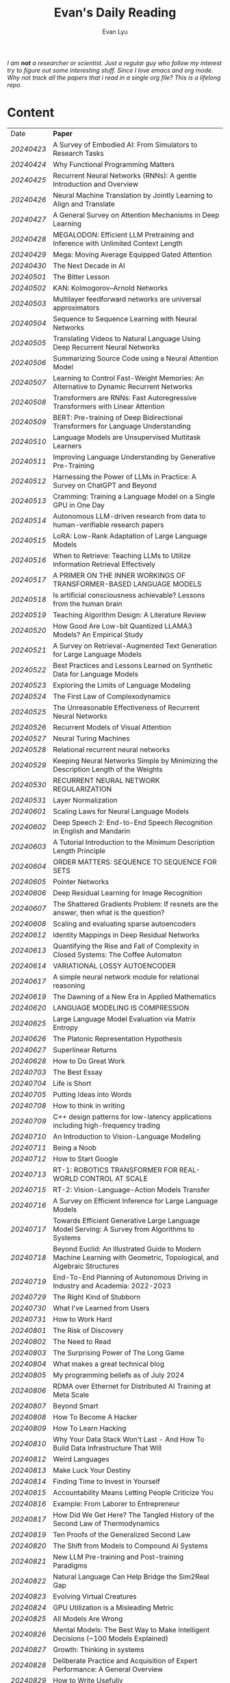 #+TITLE: Evan's Daily Reading
#+AUTHOR: Evan Lyu
#+auto_tangle: t
#+DESCRIPTION: Evan's Daily Reading
#+STARTUP: showeverything
#+STARTUP: align

#+OPTIONS: tocs:3

/I am *not* a researcher or scientist. Just a regular guy who follow my interest try to figure out some interesting stuff. Since I love emacs and org mode. Why not track all the papers that i read in a single org file? This is a lifelong repo./

* Content

| Date     | *Paper*                                                                                                              |
| [[20240423]] | A Survey of Embodied AI: From Simulators to Research Tasks                                                           |
| [[20240424]] | Why Functional Programming Matters                                                                                   |
| [[20240425]] | Recurrent Neural Networks (RNNs): A gentle Introduction and Overview                                                 |
| [[20240426]] | Neural Machine Translation by Jointly Learning to Align and Translate                                                |
| [[20240427]] | A General Survey on Attention Mechanisms in Deep Learning                                                            |
| [[20240428]] | MEGALODON: Efficient LLM Pretraining and Inference with Unlimited Context Length                                     |
| [[20240429]] | Mega: Moving Average Equipped Gated Attention                                                                        |
| [[20240430]] | The Next Decade in AI                                                                                                |
| [[20240501]] | The Bitter Lesson                                                                                                    |
| [[20240502]] | KAN: Kolmogorov–Arnold Networks                                                                                      |
| [[20240503]] | Multilayer feedforward networks are universal approximators                                                          |
| [[20240504]] | Sequence to Sequence Learning with Neural Networks                                                                   |
| [[20240505]] | Translating Videos to Natural Language Using Deep Recurrent Neural Networks                                          |
| [[20240506]] | Summarizing Source Code using a Neural Attention Model                                                               |
| [[20240507]] | Learning to Control Fast-Weight Memories: An Alternative to Dynamic Recurrent Networks                               |
| [[20240508]] | Transformers are RNNs: Fast Autoregressive Transformers with Linear Attention                                        |
| [[20240509]] | BERT: Pre-training of Deep Bidirectional Transformers for Language Understanding                                     |
| [[20240510]] | Language Models are Unsupervised Multitask Learners                                                                  |
| [[20240511]] | Improving Language Understanding by Generative Pre-Training                                                          |
| [[20240512]] | Harnessing the Power of LLMs in Practice: A Survey on ChatGPT and Beyond                                             |
| [[20240513]] | Cramming: Training a Language Model on a Single GPU in One Day                                                       |
| [[20240514]] | Autonomous LLM-driven research from data to human-verifiable research papers                                         |
| [[20240515]] | LoRA: Low-Rank Adaptation of Large Language Models                                                                   |
| [[20240516]] | When to Retrieve: Teaching LLMs to Utilize Information Retrieval Effectively                                         |
| [[20240517]] | A PRIMER ON THE INNER WORKINGS OF TRANSFORMER-BASED LANGUAGE MODELS                                                  |
| [[20240518]] | Is artificial consciousness achievable? Lessons from the human brain                                                 |
| [[20240519]] | Teaching Algorithm Design: A Literature Review                                                                       |
| [[20240520]] | How Good Are Low-bit Quantized LLAMA3 Models? An Empirical Study                                                     |
| [[20240521]] | A Survey on Retrieval-Augmented Text Generation for Large Language Models                                            |
| [[20240522]] | Best Practices and Lessons Learned on Synthetic Data for Language Models                                             |
| [[20240523]] | Exploring the Limits of Language Modeling                                                                            |
| [[20240524]] | The First Law of Complexodynamics                                                                                    |
| [[20240525]] | The Unreasonable Effectiveness of Recurrent Neural Networks                                                          |
| [[20240526]] | Recurrent Models of Visual Attention                                                                                 |
| [[20240527]] | Neural Turing Machines                                                                                               |
| [[20240528]] | Relational recurrent neural networks                                                                                 |
| [[20240529]] | Keeping Neural Networks Simple by Minimizing the Description Length of the Weights                                   |
| [[20240530]] | RECURRENT NEURAL NETWORK REGULARIZATION                                                                              |
| [[20240531]] | Layer Normalization                                                                                                  |
| [[20240601]] | Scaling Laws for Neural Language Models                                                                              |
| [[20240602]] | Deep Speech 2: End-to-End Speech Recognition in English and Mandarin                                                 |
| [[20240603]] | A Tutorial Introduction to the Minimum Description Length Principle                                                  |
| [[20240604]] | ORDER MATTERS: SEQUENCE TO SEQUENCE FOR SETS                                                                         |
| [[20240605]] | Pointer Networks                                                                                                     |
| [[20240606]] | Deep Residual Learning for Image Recognition                                                                         |
| [[20240607]] | The Shattered Gradients Problem: If resnets are the answer, then what is the question?                               |
| [[20240608]] | Scaling and evaluating sparse autoencoders                                                                           |
| [[20240612]] | Identity Mappings in Deep Residual Networks                                                                          |
| [[20240613]] | Quantifying the Rise and Fall of Complexity in Closed Systems: The Coffee Automaton                                  |
| [[20240614]] | VARIATIONAL LOSSY AUTOENCODER                                                                                        |
| [[20240617]] | A simple neural network module for relational reasoning                                                              |
| [[20240619]] | The Dawning of a New Era in Applied Mathematics                                                                      |
| [[20240620]] | LANGUAGE MODELING IS COMPRESSION                                                                                     |
| [[20240625]] | Large Language Model Evaluation via Matrix Entropy                                                                   |
| [[20240626]] | The Platonic Representation Hypothesis                                                                               |
| [[20240627]] | Superlinear Returns                                                                                                  |
| [[20240628]] | How to Do Great Work                                                                                                 |
| [[20240703]] | The Best Essay                                                                                                       |
| [[20240704]] | Life is Short                                                                                                        |
| [[20240705]] | Putting Ideas into Words                                                                                             |
| [[20240708]] | How to think in writing                                                                                              |
| [[20240709]] | C++ design patterns for low-latency applications including high-frequency trading                                    |
| [[20240710]] | An Introduction to Vision-Language Modeling                                                                          |
| [[20240711]] | Being a Noob                                                                                                         |
| [[20240712]] | How to Start Google                                                                                                  |
| [[20240713]] | RT-1: ROBOTICS TRANSFORMER FOR REAL-WORLD CONTROL AT SCALE                                                           |
| [[20240715]] | RT-2: Vision-Language-Action Models Transfer                                                                         |
| [[20240716]] | A Survey on Efficient Inference for Large Language Models                                                            |
| [[20240717]] | Towards Efficient Generative Large Language Model Serving: A Survey from Algorithms to Systems                       |
| [[20240718]] | Beyond Euclid: An Illustrated Guide to Modern Machine Learning with Geometric, Topological, and Algebraic Structures |
| [[20240719]] | End-To-End Planning of Autonomous Driving in Industry and Academia: 2022-2023                                        |
| [[20240729]] | The Right Kind of Stubborn                                                                                           |
| [[20240730]] | What I've Learned from Users                                                                                         |
| [[20240731]] | How to Work Hard                                                                                                     |
| [[20240801]] | The Risk of Discovery                                                                                                |
| [[20240802]] | The Need to Read                                                                                                     |
| [[20240803]] | The Surprising Power of The Long Game                                                                                |
| [[20240804]] | What makes a great technical blog                                                                                    |
| [[20240805]] | My programming beliefs as of July 2024                                                                               |
| [[20240806]] | RDMA over Ethernet for Distributed AI Training at Meta Scale                                                         |
| [[20240807]] | Beyond Smart                                                                                                         |
| [[20240808]] | How To Become A Hacker                                                                                               |
| [[20240809]] | How To Learn Hacking                                                                                                 |
| [[20240810]] | Why Your Data Stack Won't Last - And How To Build Data Infrastructure That Will                                      |
| [[20240812]] | Weird Languages                                                                                                      |
| [[20240813]] | Make Luck Your Destiny                                                                                               |
| [[20240814]] | Finding Time to Invest in Yourself                                                                                   |
| [[20240815]] | Accountability Means Letting People Criticize You                                                                    |
| [[20240816]] | Example: From Laborer to Entrepreneur                                                                                |
| [[20240817]] | How Did We Get Here? The Tangled History of the Second Law of Thermodynamics                                         |
| [[20240819]] | Ten Proofs of the Generalized Second Law                                                                             |
| [[20240820]] | The Shift from Models to Compound AI Systems                                                                         |
| [[20240821]] | New LLM Pre-training and Post-training Paradigms                                                                     |
| [[20240822]] | Natural Language Can Help Bridge the Sim2Real Gap                                                                    |
| [[20240823]] | Evolving Virtual Creatures                                                                                           |
| [[20240824]] | GPU Utilization is a Misleading Metric                                                                               |
| [[20240825]] | All Models Are Wrong                                                                                                 |
| [[20240826]] | Mental Models: The Best Way to Make Intelligent Decisions (~100 Models Explained)                                    |
| [[20240827]] | Growth: Thinking in systems                                                                                          |
| [[20240828]] | Deliberate Practice and Acquisition of Expert Performance: A General Overview                                        |
| [[20240829]] | How to Write Usefully                                                                                                |
| [[20240830]] | The Munger Operating System: How to Live a Life That Really Works                                                    |
| [[20240902]] | Founder Mode                                                                                                         |
| [[20240903]] | The Art of Finishing                                                                                                 |
| [[20240904]] | Loss of plasticity in deep continual learning                                                                        |
| [[20240905]] | You can learn AI later                                                                                               |
| [[20240906]] | How Completely Messed Up Practices Become Normal                                                                     |
| [[20240907]] | The Work You Do, the Person You Are                                                                                  |
| [[20240909]] | Richard Feynman and The Connection Machine                                                                           |
| [[20240910]] | The future of European competitiveness                                                                               |
| [[20240911]] | Tutorial on Diffusion Models for Imaging and Vision                                                                  |
| [[20240912]] | What every computer science major should know                                                                        |
| [[20240913]] | Notes on OpenAI’s new o1 chain-of-thought models                                                                     |
| [[20240914]] | Is God a Strange Loop?                                                                                               |
| [[20240918]] | The Brouhaha Over Consciousness and “Pseudoscience”                                                                  |
| [[20240919]] | Holding a Program in One's Head                                                                                      |
| [[20240920]] | How to Measure Progress in a Software Project                                                                        |
| [[20240923]] | What Is a Particle?                                                                                                  |
| [[20240924]] | Averaging is a convenient fiction of neuroscience                                                                    |
| [[20240925]] | On Impactful AI Research                                                                                             |
| [[20240926]] | If the Universe Is a Hologram, This Long-Forgotten Math Could Decode It                                              |
| [[20240927]] | Critical Mass and Tipping Points: How To Identify Inflection Points Before They Happen                               |
| [[20240929]] | Mark Zuckerberg: "Ship the app"                                                                                      |
| [[20240930]] | How your brain detects patterns in the everyday: without conscious thought                                           |
| [[20241001]] | When to do what you love                                                                                             |
| [[20241008]] | The Rise of Worse is Better                                                                                          |
| [[20241009]] | The Computational View of Time                                                                                       |
| [[20241010]] | Observer Theory                                                                                                      |
| [[20241011]] | Kernighan's lever                                                                                                    |
| [[20241012]] | What Is Consciousness? Some New Perspectives from Our Physics Project                                                |
| [[20241014]] | the quiet art of attention                                                                                           |
| [[20241015]] | Keeping Teeth Healthy                                                                                                |
| [[20241016]] | Cofounder Mode - A Tactical Guide to Finding a Cofounder                                                             |
| [[20241017]] | Hofstadter on Lisp                                                                                                   |
| [[20241018]] | On High Agency and Work Ethic                                                                                        |
| [[20241021]] | Focus on decisions, not tasks                                                                                        |
| [[20241022]] | Turning the Crank: Design as a Mechanical Process                                                                    |
| [[20241023]] | Using AI Generated Code Will Make You a Bad Programmer                                                               |
| [[20241024]] | A Two-Systems Perspective for Computational Thinking                                                                 |
| [[20241025]] | Throw more AI at your problems                                                                                       |
| [[20241028]] | School is Not Enough                                                                                                 |
| [[20241029]] | How to learn things by yourself                                                                                      |
| [[20241030]] | How to Lose Time And Money                                                                                           |
| [[20241031]] | How To Join The Top 1% Of Intelligence (Full Guide)                                                                  |
| [[20241101]] | Writes and Write-Nots                                                                                                |
| [[20241104]] | How To Train Yourself To Go To Sleep Earlier                                                                         |
| [[20241105]] | Alonzo Church: The Forgotten Architect of Computer Intelligence                                                      |
| [[20241106]] | Blog Writing for Developers Published                                                                                |
| [[20241107]] | On Chomsky and the Two Cultures of Statistical Learning                                                              |
| [[20241108]] | Teach Yourself Programming in Ten Years                                                                              |
| [[20241109]] | Algorithm = Logic + Control                                                                                          |
| [[20241111]] | You Too Can Write a Book!                                                                                            |
| [[20241112]] | Understanding Multimodal LLMs                                                                                        |
| [[20241113]] | DEFENSIVE COMMUNICATION                                                                                              |
| [[20241114]] | I just tested Google vs ChatGPT search — and I’m shocked by the results                                              |
| [[20241115]] | A Student’s Guide to Writing with ChatGPT                                                                            |
| [[20241118]] | 1 week with David Beazley and SICP                                                                                   |
| [[20241119]] | Good software development habits                                                                                     |
| [[20241120]] | Why is the Speed of Light So Fast? (Part 1)                                                                          |
| [[20241121]] | Lush: my favorite small programming language                                                                         |
| [[20241122]] | Personality Basins                                                                                                   |
| [[20241125]] | What Universal Human Experiences Are You Missing Without Realizing It?                                               |
| [[20241126]] | The two factions of C++                                                                                              |
| [[20241127]] | A Short Introduction to Automotive Lidar Technology                                                                  |
| [[20241128]] | Building LLMs is probably not going be a brilliant business                                                          |
| [[20241129]] | The Problem with Reasoners                                                                                           |
| [[20241202]] | How to Study Mathematics                                                                                             |
| [[20241203]] | Thinking in Actors - Part 1                                                                                          |
| [[20241204]] | Learn to build your own tools                                                                                        |
|          |                                                                                                                      |
|          |                                                                                                                      |
|          |                                                                                                                      |

** 20240423
- Paper: A Survey of Embodied AI: From Simulators to Research Tasks
- Links: https://arxiv.org/pdf/2103.04918.pdf
- Ideas:
  1. Embodied AI Simulators: DeepMind Lab, AI2-THOR, SAPIEN, VirtualHome, VRKitchen, ThreeDWorld, CHALET, iGibson, and Habitat-Sim.

-----
** 20240424
- Paper: Why Functional Programming Matters
- Links: https://www.cs.kent.ac.uk/people/staff/dat/miranda/whyfp90.pdf
- Ideas:
  1. functional programming can improve modularization in an maintainable way
     using high-order function and lazy evaluation 

-----
** 20240425
- Paper: Recurrent Neural Networks (RNNs): A gentle Introduction and Overview 
- Links: https://arxiv.org/pdf/1912.05911.pdf
- Ideas:
  1. RNN deal with /sequence/ data.
  2. BPTT (Back Propagation Through Time): store weight when processed through each loss term
  3. LSTM (Long Short-Term Memory): design to handle vanish graident problems and introduce the /gated cell/ to store more information (*What information*?)
  4. DRNN (Deep Recurrent Neural Networks): stack ordinary RNN together.
  5. BRNN (Bidirectional Recurrent Neural Networks): /the authors create the section, but i do not get any ideas./
  6. Seq2Seq: /What problems does seq2seq or encoder-decoder structure solves?/
  7. Attention & Transformers: /Why Attentions works?/ /Why Skip-Connection works?/
  8. Pointer Networks

-----
** 20240426
- Paper: Neural Machine Translation by Jointly Learning to Align and Translate
- Links: https://arxiv.org/pdf/1409.0473
- Ideas:
  *What is the difference with encoder-decoder architecture?*
  1. this link may helps https://slds-lmu.github.io/seminar_nlp_ss20/attention-and-self-attention-for-nlp.html
  2. bidirectional RNN as encoder and a decoder that search through a sources sentences during translation. The architecture *lead to*
     a *attention* mechansim in the decoder.

-----
** 20240427
- paper: A General Survey on Attention Mechanisms in Deep Learning
- links: https://arxiv.org/pdf/2203.14263
- ideas:
  1. authors define a /task model/, which contains /four component/, 1. /the feature model/ 2. /the query model/ 3. /the attention model/ 4. /the output model/
  2. /feature model/: used to extract features can be RNN or CNN and ...., for turning o$Xn$ into $fn$
  3. /query model/: a /query/ tell which feature $fn$ to attend to.
  4. /attention model/: given input query $qn$ and features vectors $fn$, the model extract the key matrix $Kn$ and value matrix $Vn$ from $fn$. Traditionaly, this process can be achived by linear transformation and use weight matrix $Wk$ and $Wv$.
  5. /attention mechanisms/ can be classify into three categories: query-related, feature-related and general(not relate to query or feature).

 *To learn more about attention mechanisms, this page https://slds-lmu.github.io/seminar_nlp_ss20/attention-and-self-attention-for-nlp.html and 3blue1brown video https://www.3blue1brown.com/lessons/attentionare are helpful*

------
** 20240428
- paper: MEGALODON: Efficient LLM Pretraining and Inference with Unlimited Context Length
- links: https://arxiv.org/pdf/2404.08801
- ideas:
  1. traditional transformer: computation complexity, limited inductive bias.
  2. introduce the /complex exponential moving average(CEMA)/ components, timestamp normalization layer, normalized attention and pre-norm with two-hop residual configuraion.

     *Q1: This paper is based on the architecture of MEGA, But What is MEGA*?
     *Q2: Why this architecture and deal with unlimited length?*
     #+begin_quote
Evaluation on long-context modeling, including
perplexity in various context lengths up to 2M and long-context QA tasks in Scrolls (Parisotto et al.,

#+end_quote
*not understand*...
     
------
** 20240429
- paper: Mega: Moving Average Equipped Gated Attention
- links: https://arxiv.org/pdf/2209.10655
- ideas:
   1. sequence modeling common approaches: self-attention and EMA(exponential moving average)
     *Well, this kind of theortical paper is too difficult for me, mayme i should start with some basic ideas and understand the concepts by doing project.*
     
------
** 20240430
- paper: The Next Decade in AI
- links: https://arxiv.org/pdf/2002.06177
- ideas: 
  1. authors cites "The Bitter Lesson" - By Rich Sutton, i have seen this paper in many places. I should check out this paper.
  2. claim1: =/to build a robust, knowledge-driven approach to AI we must have the machinery of symbol-manipulation in our toolkit. Too much of useful knowledge is abstract to make do without tools that represent and manipulate abstraction, and to date, the only machinery that we know of that can manipulate such abstract knowledge reliably is the apparatus of symbol-manipulation/.=
  3. claim2: robust artificial intelligences properties:
     * have the ability to learn new knowledge
     * can learn knowledged that is symbolically represented.
     * significant knowledge is likely to be abstract.
     * rules and exceptions are co-existed
     * Some significant fraction of the knowledge that a robust system is likely to be causal, and to support counterfactuals.
     * Some small but important subset of human knowledge is likely to be innate; robust AI, too, should start with some important prior knowledge.
  4. claim3: rather than starting each new AI system from scratch, as a blank slate, with little knowledge of the world, we should seek to build learning systems that start with initial frameworks for domains like time, space, and causality, in order to speed up learning and massively constrain the hypothesis space.
  5. knowledge by itself it not enough. knowledge put into practice with tool of reasoning.
     #+begin_quote
a reasoning system that can leverage large-scale background knowledge
efficiently, even when available information is incomplete is a prerequisite to robustness.
#+end_quote

------
** 20240502
- paper: KAN: Kolmogorov–Arnold Networks
- links: https://arxiv.org/pdf/2404.19756
- ideas
  1. claim1: Kolmogorov-Arnold representation theorem
     *What is Kolmogorov-Arnold representation theorem? Why it can represented any function like Universal Approximation Theorem?* 
  2. claim2: MLP: learnable weights on edges, KAN learnable activation functions on edges.
     *TOMORRORW PAPER IS ABOUT UNIVERSAL APPROXIMATION THEOREM*
  3. claim3:  KANs’ nodes simply sum incoming signals without applying any non-linearities
  4. claim4:  KANs are nothing more than combinations of splines
     *What is splines?*
  5. claim5: Currently, the biggest bottleneck of KANs lies in its slow training. KANs are usually 10x slower than MLPs, given the same number of parameters. We should be honest that we did not try hard to optimize KANs’ efficiency though, so we deem KANs’ slow training more as an engineering problem to be improved in the future rather than a fundamental limitation. If one wants to train a model fast, one should use MLPs. In other cases, however, KANs should be comparable or better than MLPs, which makes them worth trying.  
------
------
** 20240503
- paper: Multilayer feedforward networks are universal approximators 
- links: https://cognitivemedium.com/magic_paper/assets/Hornik.pdf 
- ideas:
  1. claim1: Advocates of the virtues of multilayer feedfor- ward networks (e.g., Hecht-Nielsen, 1987) often cite /Kolmogorov’s/ (1957) superposition theorem or its more recent improvements (e.g.. Lorentz, 1976) in support of their capabilities. However, these results require a different unknown transformation (g in Lorentz’s notation) for each continuous function to be represented, while specifying an exact upper limit to the number of intermediate units needed for the representation.
  2. Anyway, this paper prove multilayer feedforward networks is a class of universal approximators.
     *While reading this paper, i am wondering why encoder-decoder structure network work? who proposed that? This is tomorrow topic.*


------
** 20240504
- paper: Sequence to Sequence Learning with Neural Networks 
- links: https://arxiv.org/pdf/1409.3215
- ideas:
  1. claim1:  DNNs can only be applied to problems whose inputs and targets can be sensibly encoded with vectors of fixed dimensionality.
  2. claim2:  network architecture,  one LSTM for encoder and another LSTM for decoder.
     *What is the encoder and the decoder has different network structure?*
------

** 20240505
- paper: Translating Videos to Natural Language Using Deep Recurrent Neural Networks 
- links: https://arxiv.org/pdf/1412.4729
- ideas:
  1. claim1: 
     ```
     video -> cnn -> lstm -> label
     ```

     *It seems like features extraction network is a kind of encoder-decoder structure networks.*
------

** 20240506
- paper: Summarizing Source Code using a Neural Attention Model 
- links: https://github.com/sriniiyer/codenn/blob/master/summarizing_source_code.pdf 
- ideas:
  1. claim1:
       dataset: stackoverflow that contains c# tag
       model: LSTM 

  *Today paper is about llm in code generation, i chose this paper from this slides https://webstanford.edu/class/cs224g/slides/Code%20Generation%20with%20LLMs.pdf and i discover ==Standford CS 224G=.= Great Resources for keeping track to frontier llm application.*


** 20240507
- paper: Learning to Control Fast-Weight Memories: An Alternative to Dynamic Recurrent Networks
- links: https://ieeexplore.ieee.org/document/6796337
- ideas:
  1. two feedword networks. first network produce "fast-weight" as short-term memory, memory controller 
     *Well, This URL is worth a look. https://people.idsia.ch//~juergen/most-cited-neural-nets.html*


** 20240508
- paper: Transformers are RNNs: Fast Autoregressive Transformers with Linear Attention 
- links: https://arxiv.org/pdf/2006.16236
- ideas:
  1. claim1: tranditional transformers require quadratics memories, such as for $N$ input. The time complexity is $O(N_2)$. This paper propose linear transformation.
     *What's the difference between attention layer and self-attention layer?*
     #+begin_quote
every transformer can be seen as a recurrent neural network
#+end_quote




** 20240509
- paper: BERT: Pre-training of Deep Bidirectional Transformers for Language Understanding
- links: https://arxiv.org/pdf/1810.04805 
- ideas:
  1. claim1: two methods for apply pre-trained language models to downstream tasks( feature-based and find-tuning)
     


** 20240510
- paper: Language Models are Unsupervised Multitask Learners
- links: https://d4mucfpksywv.cloudfront.net/better-language-models/language-models.pdf
- ideas:
  1. dataset WebText (millions of webpage)
  2. language modeling (unsupervised distribution estimation of examples, each example contains a length of symbols.)
        https://github.com/codelucas/newspaper
     


** 20240511
- paper: Improving Language Understanding by Generative Pre-Training
- links: https://s3-us-west-2.amazonaws.com/openai-assets/research-covers/language-unsupervised/language_understanding_paper.pdf
- ideas:
  1. By pre-training on a diverse corpus with long stretches of contiguous text our model acquires significant world knowledge and ability to process long-range dependencies which are then successfully transferred to solving discriminative tasks such as question answering, semantic similarity assessment, entailmentdetermination, and text classification, improving the state of the art on 9 of the 12 datasets we study.

     *What sources of corpus is suitable for pre training?*



** 20240512
- paper: Harnessing the Power of LLMs in Practice: A Survey on ChatGPT and Beyond
- links: https://arxiv.org/pdf/2304.13712
- ideas:
  *What's the difference between encoder-decoder structure with decoder only model?*
  1. decoder-only model
  2. nlu task: text classification, named entity recognition (NER),
entailment prediction, and so on. 
  3. nlg task: Natural Language Generation broadly encompasses two major categories of tasks, with the goal of creating coherent, meaningful, and contextually appropriate sequences of symbols. 
 

-------------
** 20240513
- paper: Cramming: Training a Language Model on a Single GPU in One Day
- links: https://arxiv.org/pdf/2212.14034
- ideas:
  no ideas here, i follow this https://magazine.sebastianraschka.com/p/understanding-large-language-models to read paper. But maybe one day this paper would be a good start for implementing BERT in consumer compute. I'm not sure if i will do this experiment. 


-------------
** 20240514
- paper: Autonomous LLM-driven research from data to human-verifiable research papers
- links: https://arxiv.org/pdf/2404.17605
- ideas:
  1. this paper propose data to paper. crazy idea...
  2. 
#+begin_quote
Starting with a human-provided dataset.the process is designed to raise hypotheses, write, debug and execute code to analyze the
data and perform statistical tests, interpret the results and write well-structured scientific
papers which not only describe results and conclusions but also transparently delineate the
research methodologies, allowing human scientists to understand, repeat and verify the
analysis. The discussion on emerging guidelines for AI-driven science (22) have served as a
design framework for data-to-paper, yielding a fully transparent, traceable and verifiable
workflow, and algorithmic \u201cchaining\u201d of data, methodology and result allowing to trace
downstream results back to the part of code which generated them. The system can run with
or without a predefined research goal (fixed/open-goal modalities) and with or without human
interactions and feedback (copilot/autopilot modes). We performed two open-goal and two
fixed-goal case studies on different public datasets (24\u201327) and evaluated the AI-driven
research process as well as the novelty and accuracy of created scientific papers. We show
that, running fully autonomously (autopilot), data-to-paper can perform complete and correct
run cycles for simple goals, while for complex goals, human co-piloting becomes critical.  
#+end_quote

-------------
** 20240515
- paper: LoRA: Low-Rank Adaptation of Large Language Models
- links: https://arxiv.org/pdf/2106.09685
- ideas:
  1. claim1: LoRA: which freezes the pre-trained model weights and injects trainable rank decomposition matrices into each layer of the Transformer architecture, greatly reducing the number of trainable pa-rameters for downstream tasks


-------------
** 20240516
- paper: When to Retrieve: Teaching LLMs to Utilize Information Retrieval Effectively
- links: https://arxiv.org/pdf/2404.19705
- ideas:
  1. claim1: this paper propose a method that when LLM generate token by <RET>, it use ir system for retrieve outer sources.


-------------
** 20240517
- paper: A PRIMER ON THE INNER WORKINGS OF TRANSFORMER-BASED LANGUAGE MODELS
- links: https://arxiv.org/pdf/2405.00208
- ideas:
  1. claim1: layer normalization is a common operation used to stabilize the training process of deep neural networks
     *This paper is too long for me to digest. Maybe one day i'll come to visit when i project transfromer architecture*

-------------
** 20240518
- paper: Is artificial consciousness achievable? Lessons from the
human brain
- links: https://arxiv.org/pdf/2405.04540
- ideas:
  1. claim1:
     #+begin_quote
Given this uncertainty, we recommend not to use the same general term (i.e., consciousness) for both humans and artificial systems; to clearly specify the key differences between them; and, last but not least, to be very clear about which dimension and level of consciousness the artificial system may possibly be capable of displaying.
#+end_quote

-------------
** 20240519
- paper: Teaching Algorithm Design: A Literature Review
- links: https://arxiv.org/pdf/2405.00832
- ideas:
  1. claim: *Systematic literature reviews*
     * Research Question
     * Protocol Development
     * Search Databases
     * Screen Studies
     * Extract Data
     * Assess Quality
     * Synthesize Data
     * Report Findings


-------------
** 20240520
- paper: How Good Are Low-bit Quantized LLAMA3 Models? An Empirical Study
- links: https://arxiv.org/pdf/2404.14047
- ideas:
  1. /Round-To-Nearest(RTN)/ rounding quantization method.
  2. /LORA/ find tuning quantization
     *What's the difference between Post-Training Quantization and LORA find-tuning?*

      

-------------
** 20240521
- paper: A Survey on Retrieval-Augmented Text Generation for Large Language Models
- links: https://arxiv.org/pdf/2404.10981
- ideas:
  1.  the /RAG paradigm/ into four categories: pre-retrieval, retrieval, post-retrieval, and generation



-------------
** 20240522
- paper: Best Practices and Lessons Learned on Synthetic Data for Language Models
- links: https://arxiv.org/pdf/2404.07503
- ideas:
  1.  Training with synthetic data makes evaluation decontamination harder.

      


-------------
** 20240523
- paper: Exploring the Limits of Language Modeling
- links: https://arxiv.org/pdf/1602.02410
- ideas:
  1. The goal of LM is to learn a probability distribution over sequences of symbols pertaining to a language



* 20240524: start to follow [[https://x.com/keshavchan/status/1787861946173186062][llya-30]], well-written Blog are considered as paper as well.

-------------
** 20240524
- paper: The First Law of Complexodynamics
- links: https://scottaaronson.blog/?p=762
- ideas:
  1. quote1: /why does “complexity” or “interestingness” of physical systems seem to increase with time and then hit a maximum and decrease, in contrast to the entropy, which of course increases monotonically?/
  *Question: What's the difference between entropy in physics and information theory?*
  2. suppose: /Kolmogorov complexity/ to define /entropy./
  3. quote2: First Law of Complexodynamics,” exhibiting exactly the behavior that Sean wants: small for the initial state, large for intermediate states, then small again once the mixing has finished.
  

--------
** 20240525
- paper: The Unreasonable Effectiveness of Recurrent Neural Networks
- links: https://arc.net/folder/D0472A20-9C20-4D3F-B145-D2865C0A9FEE
- ideas:
  1. quote1: If training vanilla neural nets is optimization over functions, training recurrent nets is optimization over programs.
    *Good Resources For Learning RNN*: 
      * [[https://towardsdatascience.com/recurrent-neural-networks-rnns-3f06d7653a85]]
      * [[https://github.com/karpathy/char-rnn]]


--------
** 20240526
- paper: Recurrent Models of Visual Attention
- links: https://arc.net/folder/D0472A20-9C20-4D3F-B145-D2865C0A9FEE
- ideas:
  1. quote1: /The model is a recurrent neural network (RNN) which processes inputs sequentially, attending to different locations within the images (or video frames) one at a time, and incrementally combines information from these fixations to build up a dynamic internal representation of the scene or environment./
  2.  Partially Observable Markov Decision Process (POMDP). 
--------

------
** 20240527
- paper: Neural Turing Machines
- links: https://arxiv.org/pdf/1410.5401
- ideas:
  1. quote1: /Fodor and Pylyshyn (Fodor and Pylyshyn, 1988) famously made two barbed claims about the limitations of neural networks for cognitive modeling. They first objected that connectionist theories were incapable of variable-binding, or the assignment of a particular datum to a particular slot in a data structure./


     #+begin_src txt
Neural Turing Machine:

                      External Input          External Output
                             \                  /
                              \                /
                             +------------+
                             | Controller |
                             +------------+
                               /      \
                              /        \
                       +-----------+   +-----------+
                       | Read Heads|   | Write Heads|
                       +-----------+   +------------+
      
#+end_src


------
** 20240528
- paper: Relational recurrent neural networks
- links: https://arxiv.org/pdf/1806.01822
- ideas:
  1. claim1: /Relational Memory Core (RMC)/ – which employs multi-head dot product attention to allow memories to
    interact

     #+begin_src txt

                        CORE

                    Prev. Memory
                         |
                         v
     +-------------------+------------------+
     |                   A                  |
     |               +----+----+            |
     |               |    |    |            |
     |               |  Residual            |
     |               +----+----+            |
     |                    |                 |
     |                    v                 |
     |                  +----+              |
     |                  | MLP |             |
     |                  +----+              |
     |                    |                 |
     |                Residual              |
     |                    |                 |
     +-------------------+------------------+
                         |
                         v
                       Output


         MULTI-HEAD DOT PRODUCT ATTENTION

          Memory
            |
            v
     +-------------------------+
     |    W_q   W_k   W_v      |
     |     |     |     |       |
     | query key value         |
     | (q1)  (k1)  (v1)        |
     |     \   |   /           |
     |      \  |  /            |
     |       softmax(QK^T)V    |
     |            |            |
     |            v            |
     |      Updated Memory     |
     +-------------------------+

Compute attention weights
Queries (Q)            Keys (K)               Weights
+---+---+---+         +---+---+---+         +---+---+---+
|q1 |q2 |...|         |k1 |k2 |...|         |w1 |w2 |...|
+---+---+---+         +---+---+---+         +---+---+---+

Normalize weights with row-wise softmax
Normalized Weights
+---+---+---+
| w1,1 w1,2...|
| w2,1 w2,2...|
| ...         |
+---+---+---+

Compute weighted average of values
Values (V)                Weighted Values
+---+---+---+         +---+---+---+
|v1 |v2 |...|         |wv1|wv2|...|
+---+---+---+         +---+---+---+

Return updated memory
Updated Memory
+---+---+---+
| M1 | M2 |...|
+---+---+---+
#+end_src



------
** 20240529
- paper: Keeping Neural Networks Simple by Minimizing the Description Length of the Weights
- links: https://www.cs.toronto.edu/~hinton/absps/colt93.pdf
- ideas:
  1. quote1: The Minimum Description Length Principle (Rissanen, 1986) asserts that the best model of some data is the one that minimizes the combined cost of describing the model and describing the misfit between the model and the data. 


------
** 20240530
- paper: RECURRENT NEURAL NETWORK REGULARIZATION
- links: https://arxiv.org/pdf/1409.2329
- ideas:
  1. claim1:  The main contribution of this paper is a recipe for applying dropout to LSTMs in a way that successfully reduces overfitting


------
** 20240531
- paper: Layer Normalization
- links: https://arxiv.org/pdf/1607.06450
- ideas:
  1. claim1:  batch normalization uses the distribution of the summed input to a neuron over a mini-batch of training cases to compute a mean and variance which are then used to normalize the summed input to that neuron on each training case.
  2. claim2:  layer normalization, a simple normalization method to improve the training speed for various neural network models. Unlike batch normalization, the proposed method directly
     estimates the normalization statistics from the summed inputs to the neurons within a hidden layer so the normalization does not introduce any new dependencies between training cases
  3. claim3:  Layer normalization does not have such problem because its normalization terms depend only on the summed inputs to a layer at the current time-step.

     *Well, here is a question /what is Internal Covariate Shift/, /why Internal Covariate Shift becomes a problem/ ?*

     Answer by kimi:
     #+begin_quote

Imagine you're playing a game where you have to sort different colored balls into different baskets. Each basket is for a different color, like a basket for red balls, a basket for blue balls, and so on.

Now, suppose at the start you only have a few balls, and they're not evenly spread out in terms of color. Some baskets have more red balls, some have more blue balls. When you start sorting, you learn how to tell the colors apart based on these limited balls. But if the rules of your game suddenly change, like if you get a lot more balls, or the colors of the balls change, then the way you learned to sort them might not be so accurate anymore.

In machine learning, "Internal Covariate Shift" is a bit like that situation. When we train a machine learning model, we usually use a lot of data to teach it. *But if we change the distribution of the data during training, or if we don't have enough data to represent all the possible situations, then what the model learned might change, too. That's what we call "Internal Covariate Shift."*

Just like how the way you learned to sort the balls at the start of the game might not be accurate if the game's rules change, the machine learning model might need to adjust if the data distribution changes to keep being accurate.

#+end_quote

------
** 20240601
- paper: Scaling Laws for Neural Language Models
- links: https://arxiv.org/pdf/2001.08361
- ideas:
  1. claim1:  Larger models require /fewer samples/ to reach the same performance
     * Performance depends strongly on scale, weakly on model shape
       #+begin_quote
Simple equations govern the dependence of overfitting on model/dataset size and the
dependence of training speed on model size. These relationships allow us to determine the
optimal allocation of a fixed compute budget.
#+end_quote

------
** 20240602
- paper: Deep Speech 2: End-to-End Speech Recognition in English and Mandarin
- links: https://arxiv.org/pdf/1512.02595
- ideas:
  1. claim1:  
     #+begin_quote
To achieve these results, we have explored various network architectures, finding several effective
techniques: enhancements to numerical optimization through SortaGrad and Batch Normalization,
evaluation of RNNs with larger strides with bigram outputs for English, searching through both
bidirectional and unidirectional models. This exploration was powered by a well optimized, High
Performance Computing inspired training system that allows us to train new, full-scale models on
our large datasets in just a few days.
#+end_quote

*This paper focuses more on the engineering aspects of the topic.*


------
** 20240603
- paper: A Tutorial Introduction to the Minimum Description Length Principle
- links: https://arxiv.org/pdf/math/0406077
- ideas:
  1. claim1:  we can therefore say that the more we are able to compress the data, the more we have learned about the data.
  2. claim2:  The Fundamental Idea: Learning as Data Compression
  3. claim3:
     #+begin_quote
To formalize our ideas, we need to decide on a description method, that is, a formal
language in which to express properties of the data. The most general choice is a
general-purpose2 computer language such as C or Pascal. This choice leads to the
definition of the Kolmogorov Complexity [Li and Vit´anyi 1997] of a sequence as the
length of the shortest program that prints the sequence and then halts. The lower
the Kolmogorov complexity of a sequence, the more regular it is. 
#+end_quote

#+begin_quote
However, it turns
out that for every two general-purpose programming languages A and B and every
data sequence D, the length of the shortest program for D written in language A and
the length of the shortest program for D written in language B differ by no more
than a constant c, which does not depend on the length of D. This so-called invari-
ance theorem says that, as long as the sequence D is long enough, it is not essential
which computer language one chooses, as long as it is general-purpose.

#+end_quote

#+begin_quote
*MDL: The Basic Idea*
The goal of statistical inference may be cast as trying to /find regularity in the data/.
‘Regularity’ may be identified with ‘/ability to compress/’. MDL combines these two
insights by viewing learning as data compression: it tells us that, for a given set of
hypotheses /H/ and data set /D/, we should try to find the hypothesis or combination
of hypotheses in /H/ that compresses /D/ most.
#+end_quote
.... (have not finished yet.)

*This book delves into the fundamental building blocks of current deep learning systems, but it requires a solid background in information theory to fully grasp the underlying concepts.*


------
** 20240605
- paper: pointer networks
- links: https://arxiv.org/pdf/1506.03134
- ideas:
  1. claim1: Our model solves the problem of variable size output dictionaries using a recently proposed mechanism of neural attention. It differs from the previous attention attempts in
that, instead of using attention to blend hidden units of an encoder to a context vector at each decoder step, it uses attention as a pointer to select a member of the input sequence as the output


------
** 20240606
- paper: Deep Residual Learning for Image Recognition
- links: https://arxiv.org/pdf/1512.03385
- ideas:
  1. claim1: Deep networks naturally integrate low/mid/highlevel features
  2. claim2: When deeper networks are able to start converging, a degradation problem has been exposed: with the network depth increasing, accuracy gets saturated (which might be
unsurprising and then degrades rapidly. Unexpectedly, such degradation is not caused by overfitting, and adding more layers to a suitably deep model leads to higher training error.
  *What pr

------
** 20240607
- paper: The Shattered Gradients Problem: If resnets are the answer, then what is the question?
- links: https://arxiv.org/pdf/1702.08591 
- ideas:
  1. claim1: If resnets are the solution, then what is the problem?
  2. claim2: a previously unnoticed difficulty with gradients in deep rectifier networks that is orthogonal to vanishing and exploding gradients. The shattering gradients problem
is that, as depth increases, gradients in standard feedforward networks increasingly resemble white noise.
  1. claim3: The shattered gradient problem is that the spatial structure of gradients is progressively obliterated as neural nets deepen.
  2. claim4: Introducing skip-connections allows much deeper networks to be trained (Srivastava et al., 2015; He et al., 2016b;a; Greff et al., 2017). Skip-connections signif- icantly change the correlation structure of gradients
  3. claim5: Batch normalization was introduced to reduce covariate shift (Ioffe & Szegedy, 2015). However, it has other effects that are less well-known – and directly impact the correlation structure of gradients.
     *Maybe to really understand reset-net and shattered reqiure coding something.*

------
** 20240608
*OpenAI new paper about using top-k sparse autoencoder for neural network explaination*
- p
- paper: Identity Mappings in Deep Residual Networks
- links: https://arxiv.org/pdf/1603.05027
- ideas:
  1. claim1: This paper investigates the propagation formulations behind the connection
mechanisms of deep residual networks. Our derivations imply that identity short-
cut connections and identity after-addition activation are essential for making
information propagation smooth.

------
** 20240613
- paper: Quantifying the Rise and Fall of Complexity in Closed Systems: The Coffee Automaton
- links: https://arxiv.org/pdf/1405.6903
- ideas:
  1. claim1: Just as we can reason about the disorder of the coffee cup system, we can also consider its
“complexity.” Informally, by complexity we mean the /amount of information/ needed to describe
everything “interesting” about the system. 

*I don't know why paper have relation to deep learning, so i ask GPT4 and here is the answers may help you:*

#+begin_quote
The paper "Quantifying the Rise and Fall of Complexity in Closed Systems: The Coffee Automaton" relates to deep learning in several ways:

1. **Optimization and Convergence**: The process of complexity rising and falling in a closed system is similar to the optimization and convergence of neural networks during training. As a model learns, its complexity increases, reaches a peak, and then stabilizes as it approaches an optimal solution.

2. **Dynamic Systems**: Both the Coffee Automaton and deep learning models are dynamic systems that evolve over time. Understanding how complexity changes in these systems can provide insights into the behavior and stability of neural networks.

3. **Pattern Recognition**: The study of how patterns emerge and disappear in the automaton parallels how deep learning models recognize and simplify patterns in data. This understanding can help improve model design and efficiency.

4. **Entropy and Information Theory**: The concepts of entropy and information theory used to quantify complexity in the paper are also fundamental to understanding the information processing capabilities of deep learning models.

These parallels highlight the broader applicability of principles from the study of physical systems to the field of deep learning, providing valuable insights into the dynamics and optimization of neural networks.
#+end_quote


*I spend some time on learning how to read paper, so I upgrade my method from now.*
------
 *Core principle*:

 - no quote from text.
 - always ask question.
 - for every paper use at least one-two sentences to summary paper idea.
 - no missing math formula 

** 20240614
- paper: VARIATIONAL LOSSY AUTOENCODER
- links: https://arxiv.org/pdf/1603.05027

*here i try to strcture my reading process.*

    * first-pass:

        Q: what is paper about? 
        A: this paper proposed a method that combining VAE(Variational Autoencoder) with neural autoregressive models,
           which increase the flexiability of global latent codes for various problem and increase sparsity so that result can be better explaination and faster computing.

        Q: how does it improved compare to other works?
        A: to answer this question is hard. Becase i am limited in my understanding about different noun. but there is an excellent quote in this paper answer the question.
        #+begin_quote
However, earlier attempts at combining these two kinds of models have run into the problem that the autoregressive part of the model ends up explaining all structure in the data, while the latent variables are not used.
    #+end_quote

           
        Q: what is the main method in this work?
        A:
          * goal: given data, model auto learn features without interacting
          * method: 
              - VAE + autoregressive model (/but why?/)
              - 

        *Does density estimator and representation learning are different tasks?*

  ** My quesiton where does maximum likelihood comes from ? **

---------
** 20240617
- paper: A simple neural network module for relational reasoning
- links: https://arxiv.org/pdf/1706.01427
- ideas:
    * first-pass:

        Q: what is paper about? 
        A: the paper proposed a network called "Relational Network " as a module that can be plugged into the network, which can improve the reason ability of the networks.
           

---------
** 20240619
*This paper is more like educational paper, so there is no pass.*
- paper: The Dawning of a New Era in Applied Mathematics
- links: https://www.ams.org/journals/notices/202104/rnoti-p565.pdf
- ideas:
  * In the =Keplerian paradigm=, or the =data-driven approach=, =one extracts scientific discoveries through the analysis of data=. The classical example is Kepler’s laws of planetary motion. Bioinformatics provides a compelling illustration of the success of the Keplerian paradigm in modern times
  * In the =Newtonian paradigm=, or the =first-principle-based approach=, =the objective is to discover the fundamental principles that govern the world around us or the things we are interested in=

    The data-driven approach has become a very powerful tool with the advance of statistical methods and machine learning. It is very effective for finding the facts, but less
effective for helping us to find the reasons behind the facts.

    The first-principle-based approach aims at understand ing at the most fundamental level. Physics, in particular, is driven by the pursuit of such first principles. A turn-
ing point was in 1929 with the establishment of quantum mechanics: as was declared by Dirac [2], with quantum
           

    This is the dilemma we often face in the first principle-based approach: it is fundamental but not very practical.


---------
** 20240620
- paper: LANGUAGE MODELING IS COMPRESSION
- links: https://arxiv.org/pdf/2309.10668v2
- ideas:
    * first-pass:

        Q: what is paper about? 
        A: prediction-compression equivalence allows us to use any compressor (like gzip) to build a conditional generative mode

        Q: what is the hypnosis? 
        A: Arithmetic coding transforms a sequence model into a compressor, and, conversely, a compressor can be
transformed into a predictor using its coding lengths to construct probability distributions following
Shannon’s entropy principle. 


Question: It has long been established that predictive models can be transformed into lossless
compressors and vice versa. Why?

A: 
   

   *This paper worth digging*.


---------
** 20240625
- paper: Large Language Model Evaluation via Matrix Entropy
- links: https://arxiv.org/pdf/2401.17139
- ideas:
    * first-pass:

       Q: what is paper about?
       A: this paper introduce matrix entropy. This compression process enables the model to learn and understand the shared structure of data

        core idea: We introduce matrix entropy, a new intrinsic metric that reflects the extent to which a language model
        “compresses” the common knowledge in the data.

  *Probably try it out in someday.*


---------
** 20240626
- paper: The Platonic Representation Hypothesis
- links: https://arxiv.org/pdf/2405.07987
- ideas:
    * first-pass:
       Q: what is paper about?
       A: representations in AI models, par-
ticularly deep networks, are converging. First, we
survey many examples of convergence in the lit-
erature: over time and across multiple domains,
the ways by which different neural networks rep-
resent data are becoming more aligned. Next, we
demonstrate convergence across data modalities:
as vision models and language models get larger,
they measure distance between datapoints in a
more and more alike way. We hypothesize that
this convergence is driving toward a shared sta-
tistical model of reality, akin to Plato’s concept
of an ideal reality. 

*The Platonic Representation Hypothesis*: Neural networks, trained with different objectives on different data and modalities, are converging to a shared statistical model of reality in their representation spaces.

Models are increasingly aligning to brains.


--------
** 20240627
- paper: Superlinear Returns
- links: https://paulgraham.com/superlinear.html
- takeaway:
  * If your product is only half as good as your competitor's, you don't get half as many customers. You get no customers, and you go out of business.
  * the companies with high growth rates tend to become immensely valuable, while the ones with lower growth rates may not even survive.
  * Y Combinator encourages founders to focus on growth rate rather than absolute numbers.
  * The most common case of exponential growth in preindustrial times was probably scholarship. The more you know, the easier it is to learn new things.
  * Knowledge grows exponentially, but there are also thresholds in it. Learning to ride a bicycle, for example. Some of these thresholds are akin to machine tools.
  * There are two ways work can compound. It can compound directly, in the sense that doing well in one cycle causes you to do better in the next. That happens for example when you're building infrastructure, or growing an audience or brand. Or work can compound by teaching you, since learning compounds. This second case is an interesting one because you may feel you're doing badly as it's happening.
  * This is one reason Silicon Valley is so tolerant of failure. =People in Silicon Valley aren't blindly tolerant of failure. They'll only continue to bet on you if you're learning from your failures.= But if you are, you are in fact a good bet: maybe your company didn't grow the way you wanted, but you yourself have, and that should yield results eventually.
  * Which yields another heuristic: always be learning. If you're not learning, you're probably not on a path that leads to superlinear returns.
  * =But don't overoptimize what you're learning. Don't limit yourself to learning things that are already known to be valuable. You're learning; you don't know for sure yet what's going to be valuable, and if you're too strict you'll lop off the outliers.=
  * A principle for taking advantage of thresholds has to include a test to ensure the game is worth playing. Here's one that does: if you come across something that's mediocre yet still popular, it could be a good idea to replace it. For example, if a company makes a product that people dislike yet still buy, then presumably they'd buy a better alternative if you made one.
  * So one heuristic here is to be driven by curiosity rather than careerism — to give free rein to your curiosity instead of working on what you're supposed to.

    *Pg's essay are really good. It's worthing to categorize all his papers into different category.*



--------
** 20240628
- paper: How to Do Great Work
- links: https://paulgraham.com/greatwork.html
- takeaway:

  *Every paragraph seeme like gold.*

  * The first step is to decide what to work on. The work you choose needs to have three qualities:
            it has to be =something you have a natural aptitude for=,
            that =you have a deep interest in,=
            and that =offers scope to do great work=.
  * The way to figure out what to work on is by working. If you're not sure what to work on, guess.
    But pick something and get going. You'll probably guess wrong some of the time, but that's fine.
    It's good to know about multiple things; some of the biggest discoveries come from noticing connections between different fields.
  * Develop a habit of working on your own projects. Don't let "work" mean something other people tell you to do. If you do manage to do great work one day,
    it will probably be on a project of your own. It may be within some bigger project, but you'll be driving your part of it.
  * What should your projects be? Whatever seems to you excitingly ambitious. As you grow older and your taste in projects evolves, exciting and important will converge. At 7 it may seem excitingly ambitious to build huge things out of Lego, then at 14 to teach yourself calculus, till at 21 you're starting to explore unanswered questions in physics. But always preserve excitingness.
  * Once you've found something you're excessively interested in, the next step is to learn enough about it to get you to one of the frontiers of knowledge. Knowledge expands fractally, and from a distance its edges look smooth, but once you learn enough to get close to one, they turn out to be full of gaps.
  * Four steps: choose a field, learn enough to get to the frontier, notice gaps, explore promising ones. This is how practically everyone who's done great work has done it, from painters to physicists.
  * The three most powerful motives are curiosity, delight, and the desire to do something impressive. Sometimes they converge, and that combination is the most powerful of all.
    The big prize is to discover a new fractal bud. You notice a crack in the surface of knowledge, pry it open, and there's a whole world inside.
  * The nature of ambition exacerbates this problem. Ambition comes in two forms, one that precedes interest in the subject and one that grows out of it. Most people who do great work have a mix, and the more you have of the former, the harder it will be to decide what to do.
  * The main reason it's hard is that you can't tell what most kinds of work are like except by doing them. Which means the four steps overlap: you may have to work at something for years before you know how much you like it or how good you are at it. And in the meantime you're not doing, and thus not learning about, most other kinds of work. So in the worst case you choose late based on very incomplete information.

=What should you do if you're young and ambitious but don't know what to work on? What you should not do is drift along passively, assuming the problem will solve itself. You need to take action. But there is no systematic procedure you can follow. When you read biographies of people who've done great work, it's remarkable how much luck is involved. They discover what to work on as a result of a chance meeting, or by reading a book they happen to pick up. So you need to make yourself a big target for luck, and the way to do that is to be curious. Try lots of things, meet lots of people, read lots of books, ask lots of questions.=

=Don't worry if you find you're interested in different things than other people. The stranger your tastes in interestingness, the better. Strange tastes are often strong ones, and a strong taste for work means you'll be productive. And you're more likely to find new things if you're looking where few have looked before.=

=If you're making something for people, make sure it's something they actually want. The best way to do this is to make something you yourself want. Write the story you want to read; build the tool you want to use. Since your friends probably have similar interests, this will also get you your initial audience.=

This should follow from the excitingness rule. Obviously the most exciting story to write will be the one you want to read. The reason I mention this case explicitly is that so many people get it wrong. Instead of making what they want, they try to make what some imaginary, more sophisticated audience wants. And once you go down that route, you're lost.

=There are a lot of forces that will lead you astray when you're trying to figure out what to work on. Pretentiousness, fashion, fear, money, politics, other people's wishes, eminent frauds. But if you stick to what you find genuinely interesting, you'll be proof against all of them. If you're interested, you're not astray.=

In most cases the recipe for doing great work is simply: work hard on excitingly ambitious projects, and something good will come of it. Instead of making a plan and then executing it, you just try to preserve certain invariants.

=I think for most people who want to do great work, the right strategy is not to plan too much. At each stage do whatever seems most interesting and gives you the best options for the future. I call this approach "staying upwind." This is how most people who've done great work seem to have done it.=

This is one case where the young have an advantage. They're more optimistic, and even though one of the sources of their optimism is ignorance, in this case ignorance can sometimes beat knowledge.

Since there are two senses of starting work — per day and per project — there are also two forms of procrastination. Per-project procrastination is far the more dangerous. You put off starting that ambitious project from year to year because the time isn't quite right. When you're procrastinating in units of years, you can get a lot not done.

=The way to beat it is to stop occasionally and ask yourself: Am I working on what I most want to work on? When you're young it's ok if the answer is sometimes no, but this gets increasingly dangerous as you get older.=

(Note: Don't lie to yourself.)

There may be some jobs where you have to work diligently for years at things you hate before you get to the good part, but this is not how great work happens. Great work happens by focusing consistently on something you're genuinely interested in. When you pause to take stock, you're surprised how far you've come.

The reason we're surprised is that we underestimate the cumulative effect of work. Writing a page a day doesn't sound like much, but if you do it every day you'll write a book a year. That's the key: consistency. People who do great things don't get a lot done every day. They get something done, rather than nothing.

(Note: to really accumulate something. Conscious level is important.)

If you do work that compounds, you'll get exponential growth. Most people who do this do it unconsciously, but it's worth stopping to think about. Learning, for example, is an instance of this phenomenon: the more you learn about something, the easier it is to learn more. Growing an audience is another: the more fans you have, the more new fans they'll bring you.

Don't try to work in a distinctive style. Just try to do the best job you can; you won't be able to help doing it in a distinctive way.

Style is doing things in a distinctive way without trying to. Trying to is affectation.

True by itself is not enough, of course. Great ideas have to be true and new. And it takes a certain amount of ability to see new ideas even once you've learned enough to get to one of the frontiers of knowledge.

I've never liked the term "creative process." It seems misleading. Originality isn't a process, but a habit of mind. Original thinkers throw off new ideas about whatever they focus on, like an angle grinder throwing off sparks. They can't help it.

To find new ideas you have to seize on signs of breakage instead of looking away. That's what Einstein did. He was able to see the wild implications of Maxwell's equations not so much because he was looking for new ideas as because he was stricter.

=The other thing you need is a willingness to break rules. Paradoxical as it sounds, if you want to fix your model of the world, it helps to be the sort of person who's comfortable breaking rules. From the point of view of the old model, which everyone including you initially shares, the new model usually breaks at least implicit rules.=

*There are two ways to be comfortable breaking rules: to enjoy breaking them, and to be indifferent to them. I call these two cases being aggressively and passively independent-minded.*

One way to discover broken models is to be stricter than other people. Broken models of the world leave a trail of clues where they bash against reality. Most people don't want to see these clues. It would be an understatement to say that they're attached to their current model; it's what they think in; so they'll tend to ignore the trail of clues left by its breakage, however conspicuous it may seem in retrospect.

The other way to break rules is not to care about them, or perhaps even to know they exist. This is why novices and outsiders often make new discoveries; their ignorance of a field's assumptions acts as a source of temporary passive independent-mindedness. Aspies also seem to have a kind of immunity to conventional beliefs. Several I know say that this helps them to have new ideas.

Use the advantages of youth when you have them, and the advantages of age once you have those. The advantages of youth are energy, time, optimism, and freedom. The advantages of age are knowledge, efficiency, money, and power. With effort you can acquire some of the latter when young and keep some of the former when old.




--------
** 20240703
- paper: The Best Essay
- links: https://paulgraham.com/best.html
- takeaway:
  * How do you get this initial question? It probably won't work to choose some important-sounding topic at random and go at it.
    =Professional traders won't even trade unless they have what they call an edge — a convincing story about why in some class of trades they'll win more than they lose.
    Similarly, you shouldn't attack a topic unless you have a way in — some new insight about it or way of approaching it.=
  * Perhaps beginning writers are alarmed at the thought of starting with something mistaken or incomplete, but you shouldn't be, because this is why essay writing works. Forcing yourself to commit to some specific string of words gives you a starting point, and if it's wrong, you'll see that when you reread it. At least half of essay writing is rereading what you've written and asking is this correct and complete? You have to be very strict when rereading, not just because you want to keep yourself honest, but because a gap between your response and the truth is often a sign of new ideas to be discovered.
  * =Ideally the response to a question is two things: the first step in a process that converges on the truth, and a source of additional questions (in my very general sense of the word). So the process continues recursively, as response spurs response. [4]=
  * It would be a mistake to let this make you too conservative though, because you can't predict where a question will lead. Not if you're doing things right, because doing things right means making discoveries, and by definition you can't predict those. So the way to respond to this situation is not to be cautious about which initial question you choose, but to write a lot of essays. Essays are for taking risks.
  * =Almost any question can get you a good essay.= Indeed, it took some effort to think of a sufficiently unpromising topic in the third paragraph, because any essayist's first impulse on hearing that the best essay couldn't be about x would be to try to write it. But if most questions yield good essays, only some yield great ones.
  * This essay is an example. Writing about the best essay implies there is such a thing, which pseudo-intellectuals will dismiss as reductive, though it follows necessarily from the possibility of one essay being better than another. And thinking about how to do something so ambitious is close enough to doing it that it holds your attention.
  * I like to start an essay with a gleam in my eye. This could be just a taste of mine, but there's one aspect of it that probably isn't: to write a really good essay on some topic, you have to be interested in it. A good writer can write well about anything, but to stretch for the novel insights that are the raison d'etre of the essay, you have to care.
  * What other qualities would a great initial question have? It's probably good if it has implications in a lot of different areas. And I find it's a good sign if it's one that people think has already been thoroughly explored. =But the truth is that I've barely thought about how to choose initial questions, because I rarely do it. I rarely choose what to write about; I just start thinking about something, and sometimes it turns into an essay.=
  * Perhaps the answer is to go one step earlier: to write about whatever pops into your head, but try to ensure that what pops into your head is good. Indeed, now that I think about it, this has to be the answer, because a mere list of topics wouldn't be any use if you didn't have edge with any of them. To start writing an essay, you need a topic plus some initial insight about it, and you can't generate those systematically. If only. [9]
  * You can probably cause yourself to have more of them, though. The quality of the ideas that come out of your head depends on what goes in, and you can improve that in two dimensions, =breadth and depth.=
  * You can't learn everything, so getting breadth implies learning about topics that are very different from one another. When I tell people about my book-buying trips to Hay and they ask what I buy books about, I usually feel a bit sheepish answering, because the topics seem like a laundry list of unrelated subjects. But perhaps that's actually optimal in this business.
  * You can also get ideas by talking to people, by doing and building things, and by going places and seeing things. I don't think it's important to talk to new people so much as the sort of people who make you have new ideas. I get more new ideas after talking for an afternoon with Robert Morris than from talking to 20 new smart people. I know because that's what a block of office hours at Y Combinator consists of.
  * =While breadth comes from reading and talking and seeing, depth comes from doing.=  *The way to really learn about some domain is to have to solve problems in it.* Though this could take the form of writing, I suspect that to be a good essayist you also have to do, or have done, some other kind of work. That may not be true for most other fields, but essay writing is different. You could spend half your time working on something else and be net ahead, so long as it was hard.
  * That's the ultimate source of drag on the connectedness of ideas: the discoveries you make along the way. If you discover enough starting from question A, you'll never make it to question B. Though if you keep writing essays you'll gradually fix this problem by burning off such discoveries. So bizarrely enough, writing lots of essays makes it as if the space of ideas were more highly connected.
  * =There are two senses in which an essay can be timeless: to be about a matter of permanent importance, and always to have the same effect on readers.= With art these two senses blend together. Art that looked beautiful to the ancient Greeks still looks beautiful to us. But with essays the two senses diverge, because essays teach, and you can't teach people something they already know. Natural selection is certainly a matter of permanent importance, but an essay explaining it couldn't have the same effect on us that it would have had on Darwin's contemporaries, precisely because his ideas were so successful that everyone already knows about them.
  * If you want to surprise readers not just now but in the future as well, you have to write essays that won't stick — essays that, no matter how good they are, won't become part of what people in the future learn before they read them.
  * But although I wish I could say that writing great essays depends mostly on effort, in the limit case it's inspiration that makes the difference. In the limit case, the questions are the harder thing to get. That pool has no bottom.

    How to get more questions? That is the most important question of all.

    ---------------
-------
** 20240704
- paper: Life is Short
- links: https://paulgraham.com/vb.html
- takeaway:
  * If life is short, we should expect its shortness to take us by surprise. And that is just what tends to happen. You take things for granted, and then they're gone. =You think you can always write that book, or climb that mountain, or whatever, and then you realize the window has closed.= The saddest windows close when other people die. Their lives are short too. After my mother died, I wished I'd spent more time with her. I lived as if she'd always be there. And in her typical quiet way she encouraged that illusion. But an illusion it was. I think a lot of people make the same mistake I did.
  * =Perhaps a better solution is to look at the problem from the other end. Cultivate a habit of impatience about the things you most want to do.= Don't wait before climbing that mountain or writing that book or visiting your mother. You don't need to be constantly reminding yourself why you shouldn't wait. Just don't wait.
  * I can think of two more things one does when one doesn't have much of something: try to get more of it, and savor what one has. Both make sense here.
  * Relentlessly prune bullshit, don't wait to do things that matter, and savor the time you have. That's what you do when life is short.



    ---------------
-------
** 20240705
- paper: Putting Ideas into Words
- links: https://paulgraham.com/vb.html
- takeaway:
  * Writing about something, even something you know well, usually shows you that you didn't know it as well as you thought. Putting ideas into words is a severe test. The first words you choose are usually wrong; you have to rewrite sentences over and over to get them exactly right. And your ideas won't just be imprecise, but incomplete too. Half the ideas that end up in an essay will be ones you thought of while you were writing it. Indeed, that's why I write them.
  * Once you publish something, the convention is that whatever you wrote was what you thought before you wrote it. These were your ideas, and now you've expressed them. But you know this isn't true. You know that putting your ideas into words changed them. And not just the ideas you published. Presumably there were others that turned out to be too broken to fix, and those you discarded instead.
  * It's not just having to commit your ideas to specific words that makes writing so exacting. The real test is reading what you've written. You have to pretend to be a neutral reader who knows nothing of what's in your head, only what you wrote. When he reads what you wrote, does it seem correct? Does it seem complete? If you make an effort, you can read your writing as if you were a complete stranger, and when you do the news is usually bad. It takes me many cycles before I can get an essay past the stranger. But the stranger is rational, so you always can, if you ask him what he needs.
  * You can know a great deal about something without writing about it. Can you ever know so much that you wouldn't learn more from trying to explain what you know? I don't think so. I've written about at least two subjects I know well — Lisp hacking and startups — and in both cases I learned a lot from writing about them. In both cases there were things I didn't consciously realize till I had to explain them.
  * And I don't think my experience was anomalous. A great deal of knowledge is unconscious, and experts have if anything a higher proportion of unconscious knowledge than beginners
  * I'm not saying that writing is the best way to explore all ideas. If you have ideas about architecture, presumably the best way to explore them is to build actual buildings. What I'm saying is that however much you learn from exploring ideas in other ways, you'll still learn new things from writing about them.
  * If you're lazy, of course, writing and talking are equally useless. But if you want to push yourself to get things right, writing is the steeper hill.


    ---------------
-------
** 20240708
- paper: How to think in writing
- links: https://www.henrikkarlsson.xyz/p/writing-to-think
- takeaway:
  * The reason I've spent so long establishing this rather obvious point [that writing helps you refine your thinking] is that it leads to another that many people will find shocking. If writing down your ideas always makes them more precise and more complete, then no one who hasn't written about a topic has fully formed ideas about it. And someone who never writes has no fully formed ideas about anything nontrivial.

    It feels to them as if they do, especially if they're not in the habit of critically examining their own thinking. Ideas can feel complete. It's only when you try to put them into words that you discover they're not. So if you never subject your ideas to that test, you'll not only never have fully formed ideas, but also never realize it.

  * Good thinking is about pushing past your current understanding and reaching the thought behind the thought.

  * When I write, I get to observe the transition from this fluid mode of thinking to the rigid. As I type, I’m often in a fluid mode—writing at the speed of thought. I feel confident about what I’m saying. But as soon as I stop, the thoughts solidify, rigid on the page, and, as I read what I’ve written, I see cracks spreading through my ideas. What seemed right in my head fell to pieces on the page.

  * And it is only the first step. Once you have made your thoughts definite, clear, concrete, sharp, and rigid, you also want to unfold them.

  * By doing this, I try to =continually focus my reading on the goal of forming a bottom-line view, rather than just “gathering information.”= I think this makes my investigations more focused and directed, and the results easier to retain. I consider this approach to be =probably the single biggest difference-maker between "reading a ton about lots of things, but retaining little" and "efficiently developing a set of views on key topics and retaining the reasoning behind them."=



-------
** 20240709
- paper: C++ design patterns for low-latency applications including high-frequency trading
- links: https://arxiv.org/pdf/2309.04259
- takeaway:
  Optimization in C++ 
  * Cache Warming:
  * Compile-time dispatch:
  * Constexpr:
  * Loop Unrolling:
  * Short-circuiting:
  * Signed vs Unsigned Comparsions:
  * Avoid Mixing Float and Doubles
  * Branch Prediction/Reduction:
  * Slowpath Removal:
  * SIMD:
  * Prefetching:
  * Lock-free Programming: 
  * Inlining: 
   

 _ring buffer_: lock-free programming

 #+begin_src 
        +--------------------+
        |   Memory request   |
        +--------------------+
                  |
                  v
        +--------------------+
        |    Request type    |
        +--------------------+
        /                    \
       /                      \
      v                        v
  +-------+                +-------+
  |  Read |                | Write |
  +-------+                +-------+
      |                        |
      v                        v
+------------+            +------------+
| Cache hit? |            | Cache hit? |
+------------+            +------------+
      |                        |
  No  | Yes                No  | Yes
      |                        |
+------------------+      +------------------+
| Locate a cache   |      | Write data into  |
| block to use     |      | cache block      |
+------------------+      +------------------+
      |                        |
      v                        v
+----------------------------+ |
| Read data from lower       | |
| memory into the cache block| |
+----------------------------+ |
      |                        |
      v                        v
+------------------+    +------------------+
|  Return data     |    | Write data into  |
+------------------+    | lower memory     |
      |                 +------------------+
      v                        |
+--------------------+         v
|        Done        |<-------/
+--------------------+
 #+end_src


Beyond networking protocols and physical infrastructure, HFT firms invest in specialized hardware. Field-Programmable Gate Arrays (FPGAs) and Application-Specific
Integrated Circuits (ASICs) are common choices, as they can execute trading algorithms more efficiently than general-purpose processors

Runtime dispatch, also known as dynamic dispatch, resolves function calls at runtime. This method is primarily associated with inheritance and virtual func-
tions [13]. In such cases, the function that gets executed relies on the object’s type at runtime. Conversely, compile-time dispatch determines the function call during the compilation phase and is frequently used in conjunction with templates and function overloading.

#+begin_src 

Bad design:                                                

if (checkForErrorA())
    handleErrorA();
else if (checkForErrorB())
    handleErrorB();
else if (checkForErrorC())
    handleErrorC();
else
    executeHotpath();


Good design:

uint32_t errorFlags;
...
if (errorFlags)
    HandleError(errorFlags);
else
{
    ... hotpath
}

#+end_src

** SIMD Array Addition:
    ArrayAddition: Takes approximately 20,000 ns.
    ArrayAddition_SIMD: Takes approximately 12,000 ns, showing improved performance compared to regular array addition.
** Lock-Free Programming:
    Mutex: Takes approximately 175,000 ns.
    Atomic: Takes approximately 75,000 ns, demonstrating better performance compared to using mutex.
    

kernel bypass: =Kernel bypass mitigates these latency issues by facilitating direct communication between user applications
and the network interface card (NIC).=


#+begin_src 
Speed Improvement by Optimisation Technique
-------------------------------------------------------------
| Technique                  | Speed Improvement (%)        |
-------------------------------------------------------------
| Cache Warming              | ############################ 90.00% |
| Constexpr                  | ############################ 90.88% |
| Loop unrolling             | ####################### 72.00%      |
| Lock-Free Programming      | ################### 63.00%          |
| Mixing data types          | ################## 52.00%           |
| Short-circuiting           | ################## 50.00%           |
| SIMD Instructions          | ################## 49.00%           |
| Branch reduction           | ########### 36.00%                  |
| Compile-time dispatch      | ########### 26.00%                  |
| Prefetching                | ######## 23.50%                     |
| Inlining                   | ####### 20.50%                      |
| Signed vs unsigned         | #### 12.15%                         |
| Slowpath removal           | #### 12.00%                         |
-------------------------------------------------------------
#+end_src

-------
** 20240710
- paper: An Introduction to Vision-Language Modeling
- links: https://arxiv.org/pdf/2405.17247
- takeaway:
#+CAPTION: An Introduction to VLM
#+NAME:   fig:SED-HR4049
[[./static/vlm.png]]

-------
** 20240711
- paper: Being a Noob
- links: https://www.paulgraham.com/noob.html
- takeaway:
  * It's not pleasant to feel like a noob. And the word "noob" is certainly not a compliment. And yet today I realized something encouraging about being a noob: the more of a noob you are locally, the less of a noob you are globally.
  * Though it feels unpleasant, and people will sometimes ridicule you for it, the more you feel like a noob, the better.


-------
** 20240712
- paper: How to Start Google
- links: https://www.paulgraham.com/google.html
- takeaway:
  * The trick is to start your own company. So it's not a trick for avoiding work, because if you start your own company you'll work harder than you would if you had an ordinary job. But you will avoid many of the annoying things that come with a job, including a boss telling you what to do
  * All you can know when you start working on a startup is that it seems worth pursuing. You can't know whether it will turn into a company worth billions or one that goes out of business. So when I say I'm going to tell you how to start Google, I mean I'm going to tell you how to get to the point where you can start a company that has as much chance of being Google as Google had of being Google.
  * You need to be good at some kind of technology, you need an idea for what you're going to build, and you need cofounders to start the company with.
  * Just work on whatever interests you the most. You'll work much harder on something you're interested in than something you're doing because you think you're supposed to.
  * Those of you who are taking computer science classes in school may at this point be thinking, ok, we've got this sorted. We're already being taught all about programming. But sorry, this is not enough. You have to be working on your own projects, not just learning stuff in classes. You can do well in computer science classes without ever really learning to program. In fact you can graduate with a degree in computer science from a top university and still not be any good at programming. That's why tech companies all make you take a coding test before they'll hire you, regardless of where you went to university or how well you did there. They know grades and exam results prove nothing.
  * =Actually it's easy to get startup ideas once you're good at technology. Once you're good at some technology, when you look at the world you see dotted outlines around the things that are missing. You start to be able to see both the things that are missing from the technology itself, and all the broken things that could be fixed using it, and each one of these is a potential startup.=
  * So the list of what you need to do to get from here to starting a startup is quite short. You need to get good at technology, and the way to do that is to work on your own projects. And you need to do as well in school as you can, so you can get into a good university, because that's where the cofounders and the ideas are.
    That's it, just two things, build stuff and do well in school.


-------
** 20240713
- paper: RT-1: ROBOTICS TRANSFORMER FOR REAL-WORLD CONTROL AT SCALE
- links: https://robotics-transformer1.github.io/assets/rt1.pdf
- takeaway:
  * first-pass:
    Q: what's this paper is about?
    A: this paper propose a method called robotics transformers which aims to solve general robotics problems.

Architecture: 
#+CAPTION: Robot Transformer Architecture
#+NAME:   fig:SED-HR4049
[[./static/robot-transformer.png]]



-------
** 20240715
- paper: RT-2: Vision-Language-Action Models Transfer
Web Knowledge to Robotic Control
- links: https://arxiv.org/pdf/2307.15818
- takeaway:
  * first-pass:
    Q: what's this paper is about?
    A: Key method: tokenizing the actions into text tokens and creating “multimodal
sentences” (Driess et al., 2023) that “respond” to robotic instructions paired with camera observations
by producing corresponding actions.

Architecture: 
#+CAPTION: Robot Transformer Architecture
#+NAME:   fig:SED-HR4049
[[./static/vlm2.png]]

-------
** 20240716
- paper: A Survey on Efficient Inference for Large Language Models
- links: https://arxiv.org/pdf/2404.14294
- takeaway:
    Based on the above methods and
    techniques, the inference process of LLMs can be divided
    into two stages:

    • Prefilling Stage: The LLM calculates and stores the KV
    cache of the initial input tokens, and generates the first
    output token

    • Decoding Stage: The LLM generates the output tokens
    one by one with the KV cache, and then updates it with
    the key (K) and value (V) pairs of the newly generated
    token

-------
** 20240717
- paper: Towards Efficient Generative Large Language Model Serving:
A Survey from Algorithms to Systems
- links: https://arxiv.org/pdf/2312.15234
- takeaway:
  * first-pass:

Architecture: 
#+CAPTION: overview llm infer
#+NAME:   fig:SED-HR4049
[[./static/llm-infer.png]]

Architecture: 
#+CAPTION: overview llm infer
#+NAME:   fig:SED-HR4049
[[./static/llm-infer2.png]]

Architecture: 
#+CAPTION: overview llm infer
#+NAME:   fig:SED-HR4049
[[./static/llm-infer3.png]]

Architecture: 
#+CAPTION: overview llm infer
#+NAME:   fig:SED-HR4049
[[./static/llm-infer4.png]]

Architecture: 
#+CAPTION: overview llm infer
#+NAME:   fig:SED-HR4049
[[./static/llm-infer5.png]]


Architecture: 
#+CAPTION: overview llm infer
#+NAME:   fig:SED-HR4049
[[./static/llm-infer6.png]]


Architecture: 
#+CAPTION: overview llm infer
#+NAME:   fig:SED-HR4049
[[./static/llm-infer7.png]]

-------
** 20240718
- paper: Beyond Euclid: An Illustrated Guide to Modern Machine Learning with Geometric, Topological, and Algebraic Structures
- links: https://arxiv.org/pdf/2407.09468
- takeaway:
  * As the availability of richly structured, non-Euclidean
data grows across application domains, there is an
increasing need for machine learning methods that
can fully leverage the underlying geometry, topology,
and symmetries to extract insights. Driven by this
need, a new paradigm of non-Euclidean machine learn-
ing is emerging that generalizes classical techniques
to curved manifolds, topological spaces, and group-
structured data. This paradigm shift echoes the non-
Euclidean revolution in mathematics in the 19th cen-
tury, which radically expanded our notion of geometry
and catalyzed significant advancements across the nat-
ural sciences.

> graph machine learning

Architecture: 
#+CAPTION: Graph DL 
#+NAME:   fig:SED-HR4049
[[./static/graph-dl.png]]

-------
** [[20240719]]
- paper: End-To-End Planning of Autonomous Driving in Industry and Academia: 2022-2023
- links: 
- takeaway:
  * just a quick scan of this paper....

  for learning more about end-to-end https://github.com/OpenDriveLab/End-to-end-Autonomous-Driving

Architecture: 
#+CAPTION: e2e 
#+NAME:   fig:SED-HR4049
[[./static/overview.jpg]]

-------
** [[20240729]]
- paper: The Right Kind of Stubborn
- links: https://www.paulgraham.com/persistence.html
- takeaway:
  * =The persistent are attached to the goal. The obstinate are attached to their ideas about how to reach it.=
    Worse still, that means they'll tend to be attached to their first ideas about how to solve a problem, even though these are the least informed by the experience of working on it. So the obstinate aren't merely attached to details, but disproportionately likely to be attached to wrong ones.
  * That was my initial theory, but on examination it doesn't hold up. If being obstinate were simply a consequence of being in over one's head, you could make persistent people become obstinate by making them solve harder problems. But that's not what happens. If you handed the Collisons an extremely hard problem to solve, they wouldn't become obstinate. If anything they'd become less obstinate. They'd know they had to be open to anything.
  * Obstinacy is a reflexive resistance to changing one's ideas. This is not identical with stupidity, but they're closely related. A reflexive resistance to changing one's ideas becomes a sort of induced stupidity as contrary evidence mounts. And obstinacy is a form of not giving up that's easily practiced by the stupid. You don't have to consider complicated tradeoffs; you just dig in your heels. It even works, up to a point.
  * Merely having energy and imagination is quite rare. But to solve hard problems you need three more qualities: =resilience, good judgement, and a focus on some kind of goal.=
  * When you look at the internal structure of persistence, it doesn't resemble obstinacy at all. It's so much more complex. Five distinct qualities — =energy, imagination, resilience, good judgement, and focus on a goal= — combine to produce a phenomenon that seems a bit like obstinacy in the sense that it causes you not to give up.
  * The obstinate do sometimes succeed in solving hard problems. One way is through luck: like the stopped clock that's right twice a day, they seize onto some arbitrary idea, and it turns out to be right. Another is when their obstinacy cancels out some other form of error. For example, if a leader has overcautious subordinates, their estimates of the probability of success will always be off in the same direction. So if he mindlessly says "push ahead regardless" in every borderline case, he'll usually turn out to be right.

-------
** [[20240730]]
- paper: What I've Learned from Users
- links: https://www.paulgraham.com/users.html
- takeaway:
  * Explain what you've learned from users. That tests a lot of things: whether you're paying attention to users, how well you understand them, and even how much they need what you're making.
  * That's one advantage of funding large numbers of early stage companies rather than smaller numbers of later-stage ones. You get a lot of data. Not just because you're looking at more companies, but also because more goes wrong.
  * But knowing (nearly) all the problems startups can encounter doesn't mean that advising them can be automated, or reduced to a formula. There's no substitute for individual office hours with a YC partner. Each startup is unique, which means they have to be advised by specific partners who know them well.
  * So the essence of what happens at YC is to figure out which problems matter most, then cook up ideas for solving them — ideally at a resolution of a week or less — and then try those ideas and measure how well they worked. The focus is on action, with measurable, near-term results.
  * Speed defines startups. Focus enables speed. YC improves focus.
  * However good you are, good colleagues make you better. Indeed, very ambitious people probably need colleagues more than anyone else, because they're so starved for them in everyday life.
  * Between the partners, the alumni, and their batchmates, founders are surrounded by people who want to help them, and can.


-------
** [[20240731]]
- paper: How to Work Hard
- links: https://www.paulgraham.com/hwh.html
- takeaway:
  * One thing I know is that if you want to do great things, you'll have to work very hard. I wasn't sure of that as a kid. Schoolwork varied in difficulty; one didn't always have to work super hard to do well.
  * Bill Gates, for example, was among the smartest people in business in his era, but he was also among the hardest working. "I never took a day off in my twenties," he said. "Not one." It was similar with Lionel Messi. He had great natural ability, but when his youth coaches talk about him, what they remember is not his talent but his dedication and his desire to win. P. G. Wodehouse would probably get my vote for best English writer of the 20th century, if I had to choose. Certainly no one ever made it look easier. But no one ever worked harder. At 74, he wrote
  * What I've learned since I was a kid is how to work toward goals that are neither clearly defined nor externally imposed. You'll probably have to learn both if you want to do really great things. The most basic level of which is simply to feel you should be working without anyone telling you to. Now, when I'm not working hard, alarm bells go off. I can't be sure I'm getting anywhere when I'm working hard, but I can be sure I'm getting nowhere when I'm not, and it feels awful.
  * Once you know the shape of real work, you have to learn how many hours a day to spend on it. You can't solve this problem by simply working every waking hour, because in many kinds of work there's a point beyond which the quality of the result will start to decline.
  * The bigger question of what to do with your life is one of these problems with a hard core. There are important problems at the center, which tend to be hard, and less important, easier ones at the edges. So as well as the small, daily adjustments involved in working on a specific problem, you'll occasionally have to make big, lifetime-scale adjustments about which type of work to do. And the rule is the same: =working hard means aiming toward the center — toward the most ambitious problems.=
  * So while some people's lives converge fast, there will be others whose lives never converge. And for these people, figuring out what to work on is not so much a prelude to working hard as an ongoing part of it, like one of a set of simultaneous equations. For these people, the process I described earlier has a third component: =along with measuring both how hard you're working and how well you're doing, you have to think about whether you should keep working in this field or switch to another. If you're working hard but not getting good enough results, you should switch.= It sounds simple expressed that way, but in practice it's very difficult.
  * For this test to work, though, you have to be honest with yourself. Indeed, that's the most striking thing about the whole question of working hard: =how at each point it depends on being honest with yourself.=

-------
** [[20240801]]
- paper: The Risk of Discovery
- links: https://www.paulgraham.com/disc.html
- takeaway:
  * Maybe the smartness and the craziness were not as separate as we think. Physics seems to us a promising thing to work on, and alchemy and theology obvious wastes of time. But that's because we know how things turned out. =You have to make mistakes to know that which thing is actually works.=

-------
** [[20240802]]
- paper: The Need to Read
- links: https://www.paulgraham.com/read.html
- takeaway:
  * Reading about x doesn't just teach you about x; it also teaches you how to write.
  * A good writer doesn't just think, and then write down what he thought, as a sort of transcript. =A good writer will almost always discover new things in the process of writing.=
  * But even after doing this, you'll find you still discover new things when you sit down to write. =There is a kind of thinking that can only be done by writing.=
  * You can't think well without writing well, and you can't write well without reading well. And I mean that last "well" in both senses. You have to be good at reading, and read good things.
  * People who just want information may find other ways to get it. But people who want to have ideas can't afford to.
 
  ^ Plus an essays (Putting Ideas into Words)...

  * =Writing about something, even something you know well, usually shows you that you didn't know it as well as you thought.=
  * Half the ideas that end up in an essay will be ones you thought of while you were writing it. Indeed, that's why I write them.
  * Can you ever know so much that you wouldn't learn more from trying to explain what you know? I don't think so.
  * A great deal of knowledge is unconscious, and experts have if anything a higher proportion of unconscious knowledge than beginners.
  * Putting ideas into words doesn't have to mean writing, of course. You can also do it the old way, by talking. But in my experience, writing is the stricter test. You have to commit to a single, optimal sequence of words. Less can go unsaid when you don't have tone of voice to carry meaning. And you can focus in a way that would seem excessive in conversation.
  * Putting ideas into words is certainly no guarantee that they'll be right. Far from it. But though it's not a sufficient condition, it is a necessary one.

-------
** [[20240803]]
- paper: The Surprising Power of The Long Game
- links: https://fs.blog/long-game/
- takeaway:
  * If you do what everyone else is doing, you shouldn’t be surprised to get the same results everyone else is getting.
  * Different outcomes come from doing different things or doing things differently.
  * Long Game: It’s simpler to win than the short game. Simple but not easy. It requires repeatedly doing hard things today that make tomorrow easier.

-------
** [[20240804]]
- paper: What makes a great technical blog
- links: https://notes.eatonphil.com/2024-04-10-what-makes-a-great-tech-blog.html
- takeaway:
  * Tackle hard and confusing topics
  * Show working code
  * Make things simpler
  * Write regularly
  * Talk about tradeoffs and downsides
  * Avoid internet slang, memes, swearing, sarcasm, and ranting


-------
** [[20240805]]
- paper: My programming beliefs as of July 2024
- links: https://evanhahn.com/programming-beliefs-as-of-july-2024/
- takeaway:
  * how to approaches task: 
    1. When presented with a difficult task, I ask myself: “what if I didn’t do this at all?”. Most of the time, this is a stupid question, and I have to do the thing. But ~5% of the time, I realize that I can completely skip some work.
    2. If I’m banging my head against a problem without making progress, I should take a break.
    3. Sometimes, I try implementing a feature in the smallest possible amount of time, with awful code, horrible hacks, and lots of TODOs. Once I have something working, I clean it up.

  * how to design software:
    1. Testability is basically the same thing as modularity.
    2. Make invalid states unrepresentable.

  * High level/career
    1. The most important problems are non-technical.
       "It’s not about technology for its own sake. It’s about being able to implement your own ideas."

    2. Typing new code tends to be the easiest part of the job. Bigger challenges: reading code, prioritization, communication, team dynamics, etc.
    3. Making useless stuff can be a great way to learn new things.
 

-------
** [[20240806]]
- paper: RDMA over Ethernet for Distributed AI Training at Meta Scale
- links: https://dl.acm.org/doi/pdf/10.1145/3651890.3672233
- report_link: https://engineering.fb.com/2024/08/05/data-center-engineering/roce-network-distributed-ai-training-at-scale/
- takeaway:
  * what the paper is about?
    meta remote direct memory access over converged ethernet (RoCE) networks for distributed AI training.
    [[./static/rdma.png]]


-------
** [[20240807]]
- paper: Beyond Smart
- links: https://www.paulgraham.com/smart.html
- takeaway:
  * But that wasn't what was special about Einstein. What was special about him was that he had important new ideas. Being very smart was a necessary precondition for having those ideas, but the two are not identical.
  * This is the first time I've posed the question to myself this way, and I think it may take a while to answer. But I wrote recently about one of the most important: an obsessive interest in a particular topic. And this can definitely be cultivated.
  * This is the first time I've posed the question to myself this way, and I think it may take a while to answer. But I wrote recently about one of the most important: an obsessive interest in a particular topic. And this can definitely be cultivated.
  * There are general techniques for having new ideas — for example, for working on your own projects and for overcoming the obstacles you face with early work — and these can all be learned. Some of them can be learned by societies. And there are also collections of techniques for generating specific types of new ideas, like startup ideas and essay topics.
  * One of the most surprising ingredients in having new ideas is writing ability. There's a class of new ideas that are best discovered by writing essays and books. And that "by" is deliberate: you don't think of the ideas first, and then merely write them down.


-------
** [[20240808]]
- paper: How To Become A Hacker
- links: http://www.catb.org/~esr/faqs/hacker-howto.html
  * hackers build things, crackers break them.
  * As with all creative arts, the most effective way to become a master is to imitate the mind-set of masters — not just intellectually but emotionally as well.
  * Hacker Ethics:
    1. The world is full of fascinating problems waiting to be solved.
       #+begin_quote
You also have to develop a kind of faith in your own learning capacity — a belief that even though you may not know all of what you need to solve a problem, if you tackle just a piece of it and learn from that, you'll learn enough to solve the next piece — and so on, until you're done.
#+end_quote
    2. No problem should ever have to be solved twice.
       #+begin_quote
To behave like a hacker, you have to believe that the thinking time of other hackers is precious — so much so that it's almost a moral duty for you to share information, solve problems and then give the solutions away just so other hackers can solve new problems instead of having to perpetually re-address old ones.
#+end_quote
    3. Boredom and drudgery are evil.
       #+begin_quote
Hackers (and creative people in general) should never be bored or have to drudge at stupid repetitive work, because when this happens it means they aren't doing what only they can do — solve new problems. This wastefulness hurts everybody. Therefore boredom and drudgery are not just unpleasant but actually evil.

To behave like a hacker, you have to believe this enough to want to automate away the boring bits as much as possible, not just for yourself but for everybody else (especially other hackers).
#+end_quote
    4. Freedom is good.
    5. Attitude is no substitute for competence.
       #+begin_quote
To be a hacker, you have to develop some of these attitudes. But copping an attitude alone won't make you a hacker, any more than it will make you a champion athlete or a rock star. Becoming a hacker will take intelligence, practice, dedication, and hard work.

Therefore, you have to learn to distrust attitude and respect competence of every kind. Hackers won't let posers waste their time, but they worship competence — especially competence at hacking, but competence at anything is valued. Competence at demanding skills that few can master is especially good, and competence at demanding skills that involve mental acuteness, craft, and concentration is best.
#+end_quote


  * Basic Hacking Skill: 
    1. Learn how to program.
    2. Get one of the open-source Unixes and learn to use and run it.
    3. Learn how to use the World Wide Web and write HTML. (this is from 1996)
    4. If you don't have functional English, learn it.
       

-------
** [[20240808]]
- paper: How To Learn Hacking
- links: http://www.catb.org/~esr/faqs/hacking-howto.html
- takeaway: 
  * Hacking favors scrap-and-rebuild over patch-and-extend. An essential part of hacking is ruthlessly throwing away code that has become overcomplicated or crufty, no matter how much time you have invested in it.
  * incremental-hacking cycle.
    1. First, pick a program that does something you are interested in. Ideally, it should be a program you use regularly and have opinions about. The next best thing is a program you don't normally use, but that does something you think is interesting. For this learning method to work, you should avoid trying to hack on code that bores you.
    2. If you don't already know the program, learn how to use it. Read the documentation. Develop a mental model of how it works.
    3. Pick a small feature to change or add.
    4. Search the code until you find the part you need to modify.

       Note: you should specifically not try to read the entire program. You will just exhaust and frustrate yourself if you do that. Instead, use the module structure of the code to zero in on just the part you need to understand. Along the way, you will learn things about how the whole program fits together.
    5. Make, test, debug, and document your change.

       Documenting your change is important. If you develop the habit of doing this early, you'll produce much higher-quality work.
    6. Send your change as a patch to the program maintainers. See the Software Release Practice HOWTO for tips on how to do this in an effective and polite way.
    7. Now, ask yourself: do I understand this entire program?

-------
** [[20240810]]
- paper: Why Your Data Stack Won't Last - And How To Build Data Infrastructure That Will 
- links: https://seattledataguy.substack.com/p/why-your-data-stack-wont-last-and
- takeaway: 
  * How To Avoid Key Dependency Issues
    * Documentation
    * Cross-training(where it makes sense)
  * How To Build With the Business 
    * Start with business outcomes
    * Keep the business in the loop

-------
** [[20240812]]
- paper: Weird Languages
- links: https://www.paulgraham.com/weird.html
- takeaway: 
  * So if you want to expand your concept of what programming can be, one way to do it is by learning weird languages. Pick a language that most programmers consider weird but whose median user is smart, and then focus on the differences between this language and the intersection of popular languages.

=Start to Read 101 Essays That Will Change The Way You Think=

-------
** [[20240813]]
- paper: Make Luck Your Destiny
- link: https://nav.al/luck-destiny
- takeaway: 
  * Build your character so opportunity finds you
  * One of the things I think that is important to making money, when you want the kind of reputation that makes people do deals through you. I use the example of like, if you’re a great diver then treasure hunters will come and give you a piece of the treasure for your diving skills.
  * If you’re a trusted, reliable, high-integrity, long-term thinking deal maker, then when other people want to do deals but they don’t know how to do them in a trustworthy manner with strangers, they will literally approach you and give you a cut of the deal or offer you a unique deal just because of the integrity and reputation that you have built up.
  * But I would say your character, your reputation, these are things that you can build that then will let you take up advantage of opportunities that other people may characterize as lucky but you know that it wasn’t luck.
  * =You have to be a little eccentric to be out on the frontier by yourself=
  * Benjamin Disraeli one, are this one from Sam Altman where he said, =“extreme people get extreme results.”= I think that’s pretty nice. And then there’s this other one from Jeffrey Pfeffer, who is a professor at Stanford that, =“you can’t be normal and expect abnormal returns.”= I’ve always enjoyed that one too.
  * play stupid games win stupid prizes.
   

-------
** [[20240814]]
- paper: Finding Time to Invest in Yourself
- link: https://nav.al/finding-time
- takeaway: 
  * A common question we get: “How do I find the time to start investing in myself? I have a job.”
        You have to rent your time to get started

     ( Coming out of college, Warren Buffett wanted to work for Benjamin Graham to learn to be a value investor. Buffett offered to work for free, and Graham responded, “You’re overpriced.” What that means is you have to make sacrifices to take on an apprenticeship. )

  * Find the part of the job with the steepest learning curve

    ( You want to avoid repetitive drudgery—that’s just biding time until your job is automated away. If you’re a barista at the coffee shop, figure out how to make connections with the customers. Figure out how to innovate the service you offer and delight the customer. Managers, founders and owners will take notice.)
  * Develop a founder mentality

    =The hardest thing for any founder is finding employees with a founder mentality. This is a fancy way of saying they care enough.=

    People will say, “Well, I’m not the founder. I’m not being paid enough to care.” Actually, you are: =The knowledge and skills you gain by developing a founder mentality set you up to be a founder down the line; that’s your compensation.=
  * Judgment takes experience. It takes a lot of time to build up. You have to put yourself in positions where you can exercise judgment. That’ll come from taking on accountability.

    Leverage is something that society gives you after you’ve demonstrated judgment. You can get it faster by learning high-leverage skills like coding or working with the media. These are permissionless leverage. This is why I encourage people to learn to code or produce media, even if it’s just nights and weekends.
  * find things that interest you and allow you to take on accountability. Don’t worry about short-term compensation. Compensation comes when you’re tired of waiting for it and have given up on it. This is the way the whole system works.

    =_HUGE QUOTE HERE, PLEASE PAY ATTENTION_=

    #+begin_quote
Specific knowledge can be timely or timeless

There are two forms of specific knowledge: timely and timeless. 

If you become a world-class expert in machine learning just as it takes off and you got there through genuine intellectual interest, you’re going to do really well. But 20 years from now, machine learning may be second hat; the world may have moved on to something else. That’s timely knowledge.

If you’re good at persuading people, it’s probably a skill you picked up early on in life. It’s always going to apply, because persuading people is always going to be valuable. That’s timeless knowledge.
#+end_quote

    Timeless specific knowledge usually can’t be taught, and it sticks with you forever. Timely specific knowledge comes and goes; but it tends to have a fairly long shelf life.

  * Companies don’t know how to measure outputs, so they measure inputs instead. Work in a way that your outputs are visible and measurable. If you don’t have accountability, do something different.
    

-------
** [[20240815]]
- paper: Accountability Means Letting People Criticize You
- link: https://nav.al/accountability
- takeaway: 
  * They think accountability means being successfully accountable. No—it means you have to stick your neck out and fail publicly. You have to be willing to let people criticize you.
  * The most interesting parts should be the ones you disagree with
  * Get the free leverage that’s available in tech
  * Don’t refuse to do things just because others can’t do them
  * Realize your philanthropic vision by running a business


-------
** [[20240816]]
- paper: Example: From Laborer to Entrepreneur
- link: https://nav.al/laborer-tech
- takeaway: 
  * General contractors get equity, but they’re also taking risk
  * Property developers pocket the profit by applying capital leverage
  * Architects, large developers and REITs are even higher in the stack
  * Companies owner apply the maximum leverage


-------
** [[20240817]]
- paper: How Did We Get Here? The Tangled History of the Second Law of Thermodynamics
- link: https://arxiv.org/pdf/2311.10722
- takeaway: 
  * What is heat? 
    The history of discovery what is heat

    |         Time | Person         | Propose                                          |
    |      ~500 BC | Heraclitus     | everything is made of fire                       |
    | ~460–~370 BC | Democritus     | everything made of discreat atoms                |
    |         1623 | Galileo        |                                                  |
    |         1620 | Francis Bacon  | heat itself, its essence and quiddity, is motion |
    |         1660 | Robert Boyle   | Boyle’s Law PV = constant.                       |
    |         1687 | Isaac Newton   |                                                  |
    |        1800s | Joseph Fourier | heat matrial, cario                              |

    The form of Thermodynamics
    
    | 1824 | Sadi Carnot | heat can be anlyzsed without heat material |
    | 1845 | Kelvin      |                                            |

    #+begin_quote
The history of Gas, Where does the name of gas comes from?

It was actually only in the 1640s that any kind of general notion of gas began to emerge—with the word “gas” being invented by the “anti–Galen” physician Jan Baptista van Helmont (1580–1644), as a Dutch rendering of the Greek word “chaos”, that meant essentially “void”, or primordial formless- ness.)
#+end_quote

Thermodynamic free energy(https://en.wikipedia.org/wiki/Thermodynamic_free_energy)

But there it is: by 1852 the Second Law is out in the open, in at least two different forms. The
path to reach it has been circuitous and quite technical. But in the end, stripped of its
technical origins, the law seems somehow unsurprising and even obvious. For it’s a matter
of common experience that heat flows from hotter bodies to colder ones, and that motion is
dissipated by friction into heat. But the point is that it wasn’t until basically 1850 that the
overall scientific framework existed to make it useful—or even really possible—to enunciate
such observations as a formal scientific law.

In the first half of the 1850s the Second Law had in a sense been presented in two ways.
First, as an almost “footnote–style” assumption needed to support the “pure thermodynam-
ics” that had grown out of Carnot’s work. And second, as an explicitly–stated–for–the–first–
time—if “obvious”—“everyday” feature of nature, that was now realized as having potentially
cosmic significance.

In 1854 Clausius was already beginning this process. Perhaps confusingly, he refers to the
Second Law as the “second fundamental theorem [Hauptsatz]” in the “mechanical theory of
heat”—suggesting it’s something that is proved, even though it’s really introduced just as an
empirical law of nature, or perhaps a theoretical axiom:

He starts off by discussing the “first fundamental theorem”, i.e. the First Law. And he
emphasizes that this implies that there’s a quantity U (which we now call “internal energy”)
that is a pure “function of state”—so that its value depends only on the state of a system, and
not the path by which that state was reached. And as an “application” of this, he then points
out that the overall change in U in a cyclic process (like the one executed by Carnot’s heat
engine) must be zero.

    * The concept of entropy

      proposed by R. Clausius on the "The Mechanical Theory of Heat: With Its Applications to the Steam-engine"
                                     "On Different Forms of the Fundamental Equations of Mechanical Theory of Heat."
      
https://www.eoht.info/page/Rudolf%20Clausius

https://www.eoht.info/page/Famous%20publications

 * The Concept of Ergodicity

   1877, Boltzmann, in equilibrium all possible micro- scopic states of a system would be equally probable.

Had Boltzmann’s 1872 H theorem proved the Second Law? Was the Second Law—with its
rather downbeat implication about the heat death of the universe—even true?

    Boltzmann—and Maxwell before him—had introduced the idea of using probability theory to
discuss the emergence of thermodynamics and potentially the Second Law.

 * Radiant Heat, the Second Law and Quantum Mechanics

   Max Planck got interested in thermodynamics, and in
1879 wrote a 61–page PhD thesis entitled “On the Second Law of Mechanical Heat Theory”.
It was a traditional (if slightly streamlined) discussion of the Second Law, very much based
on Clausius’s approach (and even with the same title as Clausius’s 1867 paper)—and without
any mention whatsoever of Boltzmann:

   And indeed, Erwin
Schrödinger (1887–1961), in his 1944 book What Is Life? talked about “negative entropy”
associated with life. But he—and many others since—argue that life doesn’t really violate the
Second Law because it’s not operating in a closed environment where one should expect
evolution to equilibrium. Instead, it’s constantly being driven away from equilibrium, for
example by “organized energy” ultimately coming from the Sun.
-------

--------------
** [[20240819]]
- paper: Ten Proofs of the Generalized Second Law
- link: https://arxiv.org/pdf/0901.3865 
- takeaway: 
  * The Ordinary Second Law (OSL) states that the total thermodynamic entropy of the universe is always nondecreasing with time. In a background-free theory such as General Relativity (GR), a “time” is a complete spatial slice, and a “later time” is a complete slice which is entirely in the future of the earlier time slice. The GSL states that the “generalized entropy” of the universe is nondecreas- ing with time. This generalized entropy is given by the expression `kA/ 4Gℏ + Sout`, where k is Boltzmann’s constant, c = 1 [1],1 and A is the sum of the area of all black hole horizons in the universe, while Sout is the ordinary thermodynamic entropy of the system outside of all event horizons. The first term is called the Bekenstein-Hawking entropy (SBH ). Since the horizon area and the outside entropy are time-dependent quantities, each term is defined (like the ordinary entropy) using a complete spatial slice.
  * Another choice is the “Gibbs entropy”, which assigns an entropy to mixed
states. A probability mixture over N states has entropy
`S = k ∑i −pi ln p`.
        _Gibbs entropy is very like Shannon Information Entropy._

        Well, this paper is very difficult to read. So i just read the definition of Generalized Second Law.

--------------
** [[20240820]]
- paper: The Shift from Models to Compound AI Systems
- link: https://bair.berkeley.edu/blog/2024/02/18/compound-ai-systems/
- takeaway:
  * state-of-the-art AI results are increasingly obtained by compound systems with multiple components, not just monolithic models.
  * Compound AI System as a system that tackles AI tasks using multiple interacting components, including multiple calls to models, retrievers, or external tools. In contrast, an AI Model is simply a statistical model, e.g., a Transformer that predicts the next token in text.
  * In single model development a la PyTorch, users can easily optimize a model end-to-end because the whole model is differentiable. However, compound AI systems contain non-differentiable components like search engines or code interpreters, and thus require new methods of optimization. Optimizing these compound AI systems is still a new research area; for example, DSPy offers a general optimizer for pipelines of pretrained LLMs and other components, while others systems, like LaMDA, Toolformer and AlphaGeometry, use tool calls during model training to optimize models for those tools.
  * Emerging Paradigms
    * Composition Frameworks and Strategies.
    * Automatically Optimizing Quality: DSPy
    * Optimizing Cost: FrugalGPT and AI Gateways
    * Operation: LLMOps and DataOps.

--------------
-----------
** [[20240821]]
- paper: New LLM Pre-training and Post-training Paradigms
- link: https://magazine.sebastianraschka.com/p/new-llm-pre-training-and-post-training
- takeaway:
   [[./static/llm-training-process.png]]
   [[./static/knowledge-distill.png]]

-----------
** [[20240822]]
- paper: Natural Language Can Help Bridge the Sim2Real Gap
- link: https://arxiv.org/pdf/2405.10020
- takeaway:
  * vision imitation learning: leverages visual data (such as videos or images) to infer how to perform a task.
  * sim2real: domain randomization, System identification

-----------
** [[20240823]]
- paper: Evolving Virtual Creatures
- link: https://www.karlsims.com/papers/siggraph94.pdf
- takeaway:
  * A classic trade-off in the field of computer graphics and animation is that of complexity vs. control.
  * a system has been described that can generate autonomous three-dimensional virtual creatures without requiring cum- bersome user specifications, design efforts, or knowledge of algorithmic details.
-----------
** [[20240824]]
- paper: GPU Utilization is a Misleading Metric
- link: https://trainy.ai/blog/gpu-utilization-misleading
- takeaway:
  * MFUs, or Model FLOPS (Floating point Operations Per Second) utilization, is one of the best metrics to understand GPU performance,
  * What is GPU Utilization, really? 
    * Percent of time over the past sample period during which one or more kernels was executing on the GPU
    * GPU Utilization, is only measuring whether a kernel is executing at a given time.
    * However, understanding these metrics is less straightforward than trying to get SM Efficiency as high as possible. If you’re interested in learning more, I’d recommend taking a look at the Pytorch Profiler blog, DCGM docs, Nsight’s kernel profiling guide, and Nsight docs.


-----------
** [[20240825]]
- paper: All Models Are Wrong
- link: https://fs.blog/all-models-are-wrong/
- takeaway:
  * what is a model? 
     A model is a simplification which fosters understanding.
  * Scientists generally agree that no theory is 100 percent correct. Thus, the real test of knowledge is not truth, but utility. Science gives us power. The more useful that power, the better the science.
  * The world doesn’t have the luxury of waiting for complete answers before it takes action.
  * How Do We Know If A Model Is Useful?
    * Is it a representation of reality?
    * How long has this model been around?
    * Does this model apply to multiple areas?
    * How did this model originate?
     

-----------
** [[20240826]]
- paper: Mental Models: The Best Way to Make Intelligent Decisions (~100 Models Explained)
- link: https://fs.blog/mental-models/
- takeaway:
  
  The Core Mental Models
  * The Map is Not the Territory
  * Circle of Competence
  * First Principles Thinking
  * Thought Experiment
  * Second-Order Thinking
  * Probabilistic Thinking
  * Inversion
  * Occam’s Razor
  * Hanlon’s Razor

    =Book is Great, Should take a look.= links: https://fs.blog/mental-models/

-----------

** [[20240827]]
- paper: Growth: Thinking in systems
- link: https://kamrn.com/blog/growth-thinking-in-systems/
- takeaway:
  * “A system is never the sum of its parts, it's the product of their interaction.” – Russell Ackoff
    [[./static/loop.png]]
  * “We can’t impose our will on a system. We can listen to what the system tells us, and discover how its properties and our values can work together to bring forth something much better than could ever be produced by our will alone.” ― Donella H. Meadows



** [[20240828]]
- paper: Deliberate Practice and Acquisition of Expert Performance: A General Overview
- link: https://onlinelibrary.wiley.com/doi/pdf/10.1111/j.1553-2712.2008.00227.x
- takeaway:
  * Superior performance requires the acquisition of complex integrated systems of representations for the execution, monitoring, plan- ning, and analyses of performance. 
    
    
--------
** [[20240829]]
- paper: How to Write Usefully
- link: https://paulgraham.com/useful.html 
- takeaway:
  * it tells people something important, and that at least some of them didn't already know.
  * Useful writing tells people something true and important that they didn't already know, and tells them as unequivocally as possible.
  * if you write a bad sentence, you don't publish it. You delete it and try again. Often you abandon whole branches of four or five paragraphs. Sometimes a whole essay.
  * You can't ensure that every idea you have is good, but you can ensure that every one you publish is, by simply not publishing the ones that aren't.
  * Importance has two factors. It's the number of people something matters to, times how much it matters to them.
  * The way to get novelty is to write about topics you've thought about a lot.
  * The fourth component of useful writing, strength, comes from two things: thinking well, and the skillful use of qualification.
  * importance + novelty + correctness + strength

--------
** [[20240830]]
- paper: The Munger Operating System: How to Live a Life That Really Works
- link: https://fs.blog/munger-operating-system/
- takeaway:
  * Munger Operating System:
    1. You want to deliver to the world what you would buy if you were on the other end
    2. there is no love that’s so right as admiration-based love, and that love should include the instructive dead.
    3. you’re hooked for lifetime learning, and without lifetime learning you people are not going to do very well. You are not going to get very far in life based on what you already know. You’re going to advance in life by what you’re going to learn after you leave here…
    4. Another thing I think should be avoided is extremely intense ideology, because it cabbages up one’s mind.
    5. I’m not entitled to have an opinion on this subject unless I can state the arguments against my position better than the people do who are supporting it.
    6. game of life in many respects is getting a lot of practice into the hands of the people that have the most aptitude to learn and the most tendency to be learning machines.
    7. You’ll be most successful where you’re most intensely interested.
    8. Learn the all-important concept of assiduity: Sit down and do it until it’s done.
    9. Use setbacks in life as an opportunity to become a bigger and better person. Don’t wallow.


--------
** [[20240902]]
- paper: Founder Mode
- link: https://paulgraham.com/foundermode.html
- takeaway:
  * founder mode vs manage mode: as soon as the concept of founder mode becomes established, people will start misusing it. Founders who are unable to delegate even things they should will use founder mode as the excuse. Or managers who aren't founders will decide they should try to act like founders.


---------
** [[20240903]]
- paper: The Art of Finishing
- link: https://www.bytedrum.com/posts/art-of-finishing/
- takeaway:
  * As long as you’re working on something, you feel productive. Jumping from project to project gives you a constant stream of “new project energy,” which can feel more invigorating than the grind of finishing a single project
  * There’s a unique satisfaction in seeing a project through to completion that no amount of starting can match. Moreover, unfinished projects carry a mental weight. They linger in the back of your mind, quietly draining your mental energy and enthusiasm.
  * Each unfinished project can chip away at your confidence. Over time, you might start to doubt your ability to complete anything substantial, creating a self-fulfilling prophecy of incompletion.

    Strategies for finishing project:

    1. Define “Done” from the Start

    2. Instead of aiming for perfection, I’ll aim for “good enough.”

    3. Time-Box My Projects: I’ll give myself a deadline. It doesn’t have to be short, but it should be finite.

    4. Practice Finishing Small Things

    5. Separate Ideation from Implementation:

    6. Celebrate Completions

    7. Embrace Accountability

    it’s about growing as a developer and creator. Each finished project, no matter how small, is a step towards becoming someone who not only starts with enthusiasm but finishes with satisfaction.

    
Andrew Ng Advices For DL/ML industry people:
  1. reading enough paper (15 papers) + replicate results
  2. dig into dirty work, in parellal read a lot of papers.
  3. spending wisely about your weekend
  4. keep working hard


---------
** [[20240903]]
- paper: The Art of Finishing
- link: https://www.bytedrum.com/posts/art-of-finishing/
- takeaway:
  * As long as you’re working on something, you feel productive. Jumping from project to project gives you a constant stream of “new project energy,” which can feel more invigorating than the grind of finishing a single project
  * There’s a unique satisfaction in seeing a project through to completion that no amount of starting can match. Moreover, unfinished projects carry a mental weight. They linger in the back of your mind, quietly draining your mental energy and enthusiasm.
  * Each unfinished project can chip away at your confidence. Over time, you might start to doubt your ability to complete anything substantial, creating a self-fulfilling prophecy of incompletion.

    Strategies for finishing project:

    1. Define “Done” from the Start

    2. Instead of aiming for perfection, I’ll aim for “good enough.”

    3. Time-Box My Projects: I’ll give myself a deadline. It doesn’t have to be short, but it should be finite.

    4. Practice Finishing Small Things

    5. Separate Ideation from Implementation:

    6. Celebrate Completions

    7. Embrace Accountability

    it’s about growing as a developer and creator. Each finished project, no matter how small, is a step towards becoming someone who not only starts with enthusiasm but finishes with satisfaction.

    
Andrej Ng Advices For DL/ML industry people:
  1. reading enough paper (15 papers) + replicate results
  2. dig into dirty work, in parellal read a lot of papers.
  3. spending wisely about your weekend
  4. keep working hard
     

---------
** [[20240904]]
- paper: Loss of plasticity in deep continual learning
- link: file:///home/evan/Downloads/s41586-024-07711-7.pdf
- takeaway:
  * standard deep-learning meth- ods lose their ability to learn with extended training on new data, a phenomenon that we call loss of plasticity.
  * standard deep-learning methods lose plasticity with extended learning, we show that a simple change enables them to maintain plasticity indefinitely in both supervised and reinforce- ment learning.
  * Surprisingly, popular methods such as Adam, Dropout and normaliza- tion actually increased loss of plasticity. L2 regularization, on the other hand, reduced loss of plasticity in many cases. L2 regularization stops the weights from becoming too large by moving them towards zero at each step.

---------
** [[20240905]]
- paper:  You can learn AI later
- link: https://world.hey.com/jason/you-can-learn-ai-later-08fce896
- takeaway:
  * the best way to learn something is to need that something. Learning when you don't really need to is a good way to give up early.
  * Learning when there's something you truly need to do, but can't, but could, is the right time to figure something out.
  * necessity is the mother of invention, but it's really the impetus for learning. The time will come, and you can figure it out then
  * Start curious, stay curious, know what it's capable of, and, when the necessity strikes, figure it out. Until then, ignore the demands and focus on doing what you're already good at.

---------
** [[20240906]]
- paper:  How Completely Messed Up Practices Become Normal
- link: http://danluu.com/wat/
- takeaway:
  * Knowledge is imperfect and uneven

    People don't automatically know what should be normal, and when new people are onboarded, they can just as easily learn deviant processes that have become normalized as reasonable processes.

    new person joins
    new person: WTF WTF WTF WTF WTF
    old hands: yeah we know we're concerned about it
    new person: WTF WTF wTF wtf wtf w...
    new person gets used to it
    new person #2 joins
    new person #2: WTF WTF WTF WTF
    new person: yeah we know. we're concerned about it.

  * In most company cultures, people feel weird about giving feedback. Everyone has stories about a project that lingered on for months or years after it should have been terminated because no one was willing to offer explicit feedback.
  * just do the right thing yourself and ignore what's going on around you.

  1 Pay attention to weak signals
  2 Resist the urge to be unreasonably optimistic
  3 Teach employees how to conduct emotionally uncomfortable conversations
  4 System operators need to feel safe in speaking up
  5 Realize that oversight and monitoring are never-ending

  * Startups spend a lot of time thinking about growth, and while they'll all tell you that they care a lot about engineering culture, =revealed preference shows that they don't.=

  * targets like how to tell if you're acculturating people so that they don't ignore weak signals are softer and harder to determine, but that doesn't mean they're any less important. People write a lot about how things like using fancier languages or techniques like TDD or agile will make your teams more productive, but having a strong engineering culture is much larger force multiplier.


---------
** [[20240907]]
- paper: The Work You Do, the Person You Are
- link: https://www.newyorker.com/magazine/2017/06/05/toni-morrison-the-work-you-do-the-person-you-are
- takeaway:
  1. Whatever the work is, do it well—not for the boss but for yourself.
  2. You make the job; it doesn’t make you.
  3. Your real life is with us, your family.
  4. You are not the work you do; you are the person you are.

---------
** [[20240909]]
- paper: Richard Feynman and The Connection Machine
- link: https://longnow.org/essays/richard-feynman-connection-machine/
- takeaway:
  * cellular automata can be used to simulate physics system
     (why?)
  * Feynman always =started by asking very basic questions like, "What is the simplest example?" or "How can you tell if the answer is right?" He asked questions until he reduced the problem to some essential puzzle that he thought he would be able to solve.=
  * In retrospect I realize that in almost everything that we worked on together, we were both amateurs. In digital physics, neural networks, even parallel computing, we never really knew what we were doing. But the things that we studied were so new that no one else knew exactly what they were doing either. =It was amateurs who made the progress.=
  * =Actually, I doubt that it was "progress" that most interested Richard. He was always searching for patterns, for connections, for a new way of looking at something, but I suspect his motivation was not so much to understand the world as it was to find new ideas to explain. The act of discovery was not complete for him until he had taught it to someone else.=

---------
** [[20240910]]
- paper: The future of European competitiveness
- link: https://commission.europa.eu/document/download/97e481fd-2dc3-412d-be4c-f152a8232961_en?filename=The%20future%20of%20European%20competitiveness%20_%20A%20competitiveness%20strategy%20for%20Europe.pdf
- takeaway:
  * Europe’s exporters managed to capture market shares in faster growing parts of the world, especially Asia.
  * The EU is entering the first period in its recent history in which growth will not be supported by rising populations. By 2040, the workforce is projected to shrink by close to 2 million workers each year. We will have to lean more on productivity to drive growth. 
  * The top 3 investors in R&I in Europe have been dominated by automotive companies for the past twenty years. It was the same in the US in the early 2000s, with autos and pharma leading, but now the top 3 are all in tech.
  * we are failing to translate innovation into commercialisation, and innovative companies that want to scale up in Europe are hindered at every stage by inconsistent and restrictive regulations.
  * The EU has a unique opportunity to lower the cost of AI deployment by increasing computational capacity and making available its network of high-performance computers 
  * The EU should promote cross-industry coordination and data sharing to accelerate the integration of AI into European industry. 

---------
** [[20240911]]
- paper: Tutorial on Diffusion Models for Imaging and Vision
- link: https://arxiv.org/pdf/2403.18103
- takeaway:
  * diffusion: a particular sampling mechanism that has overcome some longstanding shortcomings in previous approaches
  * Diffusion models are incremental updates where the assembly of the whole gives us the encoder-decoder structure
  * VAE is largely a one-step generation — if you give us a latent code z, we ask the neural network fθ (·) to immediately return us the generated signal x ∼ N (x | fθ (z), σ2 decI).
  * The biggest challenges of diffusion models are the consistency with the physical world, let alone their high computational complexity

    =*THIS PAPER IS VERY GOOD, IF YOU LIKE ME DON'T KNOW ANYTHING ABOUT DIFFUSION MODELS. I HIGHLY RECOMMEND READING THIS PAPER.*=

---------
** [[20240912]]
- paper: what every computer science major should know
- link: https://matt.might.net/articles/what-cs-majors-should-know/
- takeaway:
  *well, this blog contains ton of information. if you are cs major student, you should check this out.*

---------
** [[20240913]]
- paper: Notes on OpenAI’s new o1 chain-of-thought models
- link: https://simonwillison.net/2024/Sep/12/openai-o1/
- takeaway:
  * There’s a lot to understand about these models—they’re not as simple as the next step up from GPT-4o, instead introducing some major /trade-offs/ in terms of cost and performance in exchange for improved “reasoning” capabilities.
  * Most interestingly is the introduction of “reasoning tokens”—tokens that are not visible in the API response but are still billed and counted as output tokens. These tokens are where the new magic happens.
  * Limit additional context in retrieval-augmented generation (RAG): When providing additional context or documents, include only the most relevant information to prevent the model from overcomplicating its response.

---------
** [[20240914]]
- paper: Is God a Strange Loop?
- link: https://johnhorgan.org/cross-check/is-god-a-strange-loop
- takeaway:
  * Hofstadter agrees with Dennett that consciousness is “not as deep a mystery as it seems” because it is an “illusion.” By this, Hofstadter apparently means that our conscious thoughts and perceptions are often misleading, and they are trivial compared to all the computations whizzing and whirring below the level of our awareness.
  * Our sense of free will is an illusion, too, according to Hofstadter. He told me that he doesn’t feel as though he has truly made any decisions in his life. “I feel like decisions are made for me by the forces inside my brain.”

---------
** [[20240918]]
- paper: The Brouhaha Over Consciousness and “Pseudoscience”
- link: https://johnhorgan.org/cross-check/the-brouhaha-over-consciousness-and-pseudoscience
- takeaway:
  * Integrated information theory, or IIT, which I’ve tracked for years, holds that consciousness arises in any system whose components exchange information in a certain mathematically defined way.
  * A theory is pseudoscientific if it isn’t formulated rigorously enough to be tested and potentially falsified, or proven wrong. A theory can resist falsification if it is so vaguely defined, or has so many variables, that it can “predict” any observation.
  * Integrated information theory falls into this category. It is a general theory of consciousness, which attempts to explain how consciousness arises not just in the brains of humans but in any physical system, which needn’t even be biological.
  * As evolutionary psychologist Robert Trivers points out, we deceive ourselves at least as effectively as we deceive others.
  * We have devised methods for cultivating self-knowledge and quelling our anxieties, such as meditation and psychotherapy. But these practices strike me as forms of self-brainwashing. When we meditate or see a therapist, we are not solving the solipsism problem. We are merely training ourselves to ignore it, to suppress the horror and despair that it triggers.
  * Science cannot be reduced to a formal, logical system or method, Popper says; a scientific theory is an invention, an act of creation, based more upon a scientist's intuition than upon pre-existing empirical data. “The history of science is everywhere speculative,” Popper says. “It is a marvelous history. It makes you proud to be a human being.” Framing his face in his outstretched hands, Popper intones, “I believe in the human mind.” (quote from ["The Popper Paradox"](https://johnhorgan.org/cross-check/the-paradox-of-karl-popper))

---------
** [[20240919]]
- paper: Holding a Program in One's Head
- link: https://paulgraham.com/head.html
- takeaway:
  * initially the most important thing is to be able to change what you're doing. Not just to solve the problem in a different way, but to change the problem you're solving.
  * Your code is your understanding of the problem you're exploring. So it's only when you have your code in your head that you really understand the problem.
  * Avoid distractions.
  * Work in long stretches: Sometimes when you return to a problem after a rest, you find your unconscious mind has left an answer waiting for you.
  * Use succinct languages: The more succinct the language, the shorter the program, and the easier it is to load and keep in your head.
  * Keep rewriting your program
  * Write rereadable code
  * Work in small groups
  * Don't have multiple people editing the same piece of code
  * Start small
  * But having ideas is not very parallelizable. And that's what programs are: ideas.
  * But regardless of what the solution turns out to be, the first step is to realize there's a problem. There is a contradiction in the very phrase "software company." The two words are pulling in opposite directions. Any good programmer in a large organization is going to be at odds with it, because organizations are designed to prevent what programmers strive for.
  * So if you're a little startup, this is the place to attack them. Take on the kind of problems that have to be solved in one big brain.


---------
** [[20240920]]
- paper: How to Measure Progress in a Software Project
- link: https://rethinkingsoftware.substack.com/p/how-to-measure-progress-in-a-software
- takeaway:
  * Agile created a new way of measuring progress. Evaluate the state of your software, code some more (but only for a few weeks), then begin the process again.
  * With a customer, it goes like this: code something, get some feedback, code something else, get more feedback. Continue until the customer is satisfied.

---------
** [[20240923]]
- paper: What Is a Particle?
- link: https://www.quantamagazine.org/what-is-a-particle-20201112/
- takeaway:
  * “At the moment that I detect it, it collapses the wave and becomes a particle. … [The particle is] the collapsed wave function.” —Dimitri Nanopoulos 
  * “What is a particle from a physicist’s point of view? It’s a quantum excitation of a field. We write particle physics in a math called quantum field theory. In that, there are a bunch of different fields; each field has different properties and excitations, and they are different depending on the properties, and those excitations we can think of as a particle.” —Helen Quinn
  * “Particles are at a very minimum described by irreducible representations of the Poincaré group.” — Sheldon Glashow
  * “Ever since the fundamental paper of Wigner on the irreducible representations of the Poincaré group, it has been a (perhaps implicit) deﬁnition in physics that an elementary particle ‘is’ an irreducible representation of the group, G, of ‘symmetries of nature.’” —Yuval Ne’eman and Shlomo Sternberg
  * “Particles have so many layers.” —Xiao-Gang Wen
  * “What we think of as elementary particles, instead they might be vibrating strings.” —Mary Gaillard
  * “Every particle is a quantized wave. The wave is a deformation of the qubit ocean.” —Xiao-Gang Wen
  * “Particles are what we measure in detectors. … We start slipping into the language of saying that it’s the quantum fields that are real, and particles are excitations. We talk about virtual particles, all this stuff — but it doesn’t go click, click, click in anyone’s detector.” —Nima Arkani-Hamed 

---------
** [[20240924]]
- paper: Averaging is a convenient fiction of neuroscience
- link: https://www.thetransmitter.org/neural-coding/averaging-is-a-convenient-fiction-of-neuroscience/
- takeaway:
  * Averaging is ubiquitous—and hides from us how the brain works.
  * Averaging over time hides what a neuron actually sees, what it actually gets to compute with.
  * But neurons don’t take averages. All a neuron gets to work with is the moment-to-moment spikes sent by its inputs. Those inputs carry few, if any, spikes. Each input likely varies its response to the same significant event. Averaging over time hides what a neuron actually sees, what it actually gets to compute with.
---------

---------
** [[20240925]]
    - paper: On Impactful AI Research
    - link: https://github.com/okhat/blog/blob/main/2024.09.impact.md
    - takeaway:
      * Averaging is ubiquitous—and hides from us how the brain works.

---------
** [[20240926]]
    - paper: If the Universe Is a Hologram, This Long-Forgotten Math Could Decode It
    - link: https://www.quantamagazine.org/if-the-universe-is-a-hologram-this-long-forgotten-math-could-decode-it-20240925/
    - takeaway:
      * Along the way, as a young man in 1932, von Neumann rewrote the rules of quantum mechanics, formulating the strange new theory of particles and their fluctuating, probabilistic behavior in the mathematical language used today. Then he went further. He developed a framework known as “operator algebras” to describe quantum systems in a more powerful but more abstract way. Unlike his earlier work on quantum theory, this framework was hard to understand and did not catch on widely in theoretical physics. It was literally a century ahead of its time.
      * Even before von Neumann did his work, Albert Einstein’s theories of relativity merged space and time into a four-dimensional fabric known as “space-time.” Einstein showed that the force of gravity is generated by curves in this fabric. But physicists know that the fabric can’t be the whole story. Dying stars puncture it, creating intensely warped regions called black holes where the equations of general relativity break down. And even in calmer parts of space-time, when you zoom in to the smallest scales, quantum fluctuations seem to shred it apart.
      * “It’s saying gravity is not something separate from regular quantum theory,” said Josephine Suh, a physicist at the Korea Advanced Institute of Science and Technology. “It’s saying that gravity is just a different description of a quantum theory.”
      * Similarly, in quantum systems, entropy is also a measure of your ignorance. It tells you how much information you can’t access because of the entanglement between your quantum system and the world outside.

---------
** [[20240927]]
    - paper: Critical Mass and Tipping Points: How To Identify Inflection Points Before They Happen
    - link: https://fs.blog/critical-mass/
    - takeaway:
      * Critical mass, which is sometimes referred to as tipping points, is one of the most effective mental models you can use to understand the world. The concept can explain everything from viral cat videos to why changing habits is so hard.
      * In nuclear physics, critical mass is defined as the minimum amount of a fissile material required to create a self-sustaining fission reaction
      * In sociology, a critical mass is a term for a group of people who make a drastic change, altering their behavior, opinions or actions.
        #+begin_quote
“When enough people (a critical mass) think about and truly consider the plausibility of a concept, it becomes reality.”
—Joseph Duda
    #+end_quote

---------
** [[20240929]]
    - paper: Mark Zuckerberg: "Ship the app"
    - link: https://www.techemails.com/p/mark-zuckerberg-ship-photos-app
    - takeaway:
      Note: This paper was written in 2011, during a period of rapid growth for Instagram. Around this time, Facebook was internally working on building its own photo-sharing app.
      * your note though was that you care more about fixing the team than shipping the app. I think we need to do both, but I do think it's a crisis that we don't have a mobile photos app out and I'd prioritize pushing that out as much as possible. Getting the team to a good state is not a milestone by itself that I care about.
      * I guess my basic point is this: I get that your team has issues, so fix them and ship the app. I don't see why this should be so hard, and I don't think we should accept any excuses for not getting this done in a short period of time.

---------
** [[20240930]]
    - paper: How your brain detects patterns in the everyday: without conscious thought
    - link: https://www.nature.com/articles/d41586-024-03116-8 
    - takeaway:
      * neurons could also anticipate what images would appear next, suggesting that the brain can learn to predict future events on the basis of learnt patterns.

---------
** [[20241001]]
    - paper: When to do what you love
    - link: https://paulgraham.com/when.html
    - takeaway:
      * People pay you for doing what they want, not what you want. But there's an obvious exception: when you both want the same thing. For example, if you love football, and you're good enough at it, you can get paid a lot to play it.
      * This is not to say you shouldn't try though. It depends how much ability you have and how hard you're willing to work.
      * If you want to make a really huge amount of money — hundreds of millions or even billions of dollars — it turns out to be very useful to work on what interests you the most. The reason is not the extra motivation you get from doing this, but that the way to make a really large amount of money is to start a startup, and working on what interests you is an excellent way to discover startup ideas.
      * if you want to become moderately rich, you can't usually afford to; but if you want to become super rich, and you're young and good at technology, working on what you're most interested in becomes a good idea again.
      * What do you do in the face of uncertainty? Get more certainty. And probably the best way to do that is to try working on things you're interested in. That will get you more information about how interested you are in them, how good you are at them, and how much scope they offer for ambition.
      * Don't wait. Don't wait till the end of college to figure out what to work on. Don't even wait for internships during college. You don't necessarily need a job doing x in order to work on x; often you can just start doing it in some form yourself. And since figuring out what to work on is a problem that could take years to solve, the sooner you start, the better.
      * The other thing you do in the face of uncertainty is to make choices that are uncertainty-proof. The less sure you are about what to do, the more important it is to choose options that give you more options in the future. I call this "staying upwind." If you're unsure whether to major in math or economics, for example, choose math; math is upwind of economics in the sense that it will be easier to switch later from math to economics than from economics to math. 
      * The root of great work is a sort of ambitious curiosity, and you can't manufacture that.

---------
** [[20241008]]
    - paper: The Rise of Worse is Better
    - link: https://www.dreamsongs.com/RiseOfWorseIsBetter.html
    - takeaway:
      * To such a designer it is important to get all of the following characteristics right:

        Simplicity -- the design must be simple, both in implementation and interface. It is more important for the interface to be simple than the implementation.
        Correctness -- the design must be correct in all observable aspects. Incorrectness is simply not allowed.
        Consistency -- the design must not be inconsistent. A design is allowed to be slightly less simple and less complete to avoid inconsistency. Consistency is as important as correctness.
        Completeness -- the design must cover as many important situations as is practical. All reasonably expected cases must be covered. Simplicity is not allowed to overly reduce completeness. 
      * The New Jersey guy said that the right tradeoff has been selected in Unix -- namely, implementation simplicity was more important than interface simplicity.
      * big complex system scenario vs. diamond-like jewel scenario
      * either impossible or beyond the capabilities of most implementors. The two scenarios correspond to Common Lisp and Scheme. The first scenario is also the scenario for classic artificial intelligence software. The right thing is frequently a monolithic piece of software, but for no reason other than that the right thing is often designed monolithically. That is, this characteristic is a happenstance.
      * The lesson to be learned from this is that it is often undesirable to go for the right thing first. It is better to get half of the right thing available so that it spreads like a virus. Once people are hooked on it, take the time to improve it to 90% of the right thing.
      * A wrong lesson is to take the parable literally and to conclude that C is the right vehicle for AI software. The 50% solution has to be basically right, and in this case it isn’t.

---------
** [[20241009]]
    - paper: The Computational View of Time
    - link: https://writings.stephenwolfram.com/2024/10/on-the-nature-of-time/
    - takeaway:
      * Principle of Computational Equivalence implies—our universe is inevitably full of computational irreducibility which in effect defines a robust notion of the progress of time.
      * In essence, therefore, we experience time because of the interplay between our computational boundedness as observers, and the computational irreducibility of underlying processes in the universe. If we were not computationally bounded, we could “perceive the whole of the future in one gulp” and we wouldn’t need a notion of time at all. And if there wasn’t underlying computational irreducibility there wouldn’t be the kind of “progressive revealing of the future” that we associate with our experience of time.
      * a robust concept of time depends on us being computationally bounded observers. If we were not, then we’d able to break the Second Law by doing detailed computations of molecular processes, and we wouldn’t just describe things in terms of randomness and heat. And similarly, we’d be able to break the linear flow of time, either jumping ahead or following different threads of time.
      * time is what progresses when one applies computational rules.

---------
** [[20241010]]
    - paper: Observer Theory
    - link: https://writings.stephenwolfram.com/2023/12/observer-theory/
    - takeaway:
      * Central to what we think of as an observer is the notion that the =observer will take the raw complexity of the world and extract from it some reduced representation suitable for a finite mind=.
      * There’s in a sense a certain duality between computation and observation. In computation one’s generating new states of a system. In observation, one’s equivalencing together different states.
      * But a key concept of observer theory is that it’s possible to make conclusions about an observer’s impression of the world just by knowing about the capabilities—and assumptions—of the observer, without knowing in detail what the observer is =“like inside”.=
      * At an informational level we might say that there has to be more information processing going on inside than there is flow of information from the outside. Or, in other words, if we’re going to be meaningful =“observers like us”= we can’t just be bombarded by input we don’t process; we have to have some capability to =“think about what we’re seeing”.=
      * We’ve talked about observers operating by compressing the complexities of the world to “inner impressions” suitable for finite minds.
      * But now there’s a problem with computational irreducibility. Yes, the rules determine the pattern. But to get from these rules to the actual pattern can require an irreducible amount of computation. And to “reverse engineer the pattern” to find the rules can require even more computation.
      * In effect, perception and measurement tend to do “lossy compression”; analysis is more about “lossless compression” where the equivalencing is effectively not between possible inputs but between possible generative rules.
      * For in our Physics Project, =space is ultimately “made” of a network of relations (or connections) between discrete “atoms of space”= —that’s progressively being updated in what ends up being a computationally irreducible way. But we as computationally bounded =observers can’t “decode” all the details of what’s happening, and instead we end up with a simple “aggregate” narrative, that turns out to correspond to continuum space operating according to the laws of general relativity.=
      * In physical space—whether we’re looking at molecules in a fluid or atoms of space—we can think of us operating as observers who are physically large enough to span many underlying discrete elements, so that what we end up observing is just some kind of aggregate, averaged result.
      * And effectively this is what happens in the transition from quantum to classical behavior. Even though there are many possible detailed (“quantum”) threads of history that an object can follow, what we perceive corresponds to a single consistent “aggregate” (“classical”) sequence of behavior.
      * Our Physics Project in a sense brings ideas about the physical and abstract worlds closer—and the concept of the ruliad ultimately leads to a deep unification between them. For what we now imagine is that the physical universe as we perceive it is just the result of the particular kind of sampling of the ruliad made by us as certain kinds of observers.
      * =A central feature of our interaction with the ruliad for physics is that observers like us don’t track the detailed behavior of all the various atoms of space. Instead, we equivalence things to the point where we get descriptions that are reduced enough to “fit in our minds”.= And something similar is going on in mathematics.
      * Our tendency as observers is always to believe that we can separate our “inner experience” from what’s going on in the “outside world”. But in the end everything is just part of the ruliad. And at the level of the ruliad we as observers are ultimately “made of the same stuff” as everything else.
      * we perceive the universe to be the way we do because we are the way we are as observers. And the most fundamental aspect of observers like us is that we’re doing lots of equivalencing to reduce the “complexity of the world” to “internal impressions” that “fit into our minds”.
      * In an attempt to formalize the “cost of observation” we’ll inevitably have to make what seem like arbitrary choices, just as we would in setting up a scheme to determine when an ongoing computational process has “generated an answer”. But if we assume a certain boundedness to our choices, we can expect that we’ll be able to draw definite conclusions, and in effect be able to construct an analog of computational complexity theory for processes of observation.
     
        
---------
** [[20241011]]
    - paper: Kernighan's lever
    - link:https://www.linusakesson.net/programming/kernighans-lever/index.php 
    - takeaway:
      * Debugging is twice as hard as writing the code in the first place. Therefore, if you write the code as cleverly as possible, you are, by definition, not smart enough to debug it.
      * It is tempting to interpret Kernighan's aphorism as a warning: Stay away from clever techniques, it seems to say, because if you write clever code, you will never be able to get it to work. But this interpretation is unfortunate, and rests on the false assumption that cleverness is static.
      * Having written code as cleverly as you can, you will suddenly face a problem that you are not clever enough to solve. Certainly, "clever" in this context does not refer to some innate talent, because nobody is born with the ability to write clever code in the first place. The "cleverness" required to write and understand intricate code is an acquired mental skill.
      * =Skill is the result of practice, that is, of systematically trying to work slightly beyond one's ability. Quite understandably, most of us don't spend that kind of effort unless we have good reason to. Hence, without motivation we do not practise, but simply cruise along at our current level and never improve any further.=
      * =The mind is very good at rationalising, and will convince us that our current skills are sufficient, that we are all "good enough"; certainly better than the average programmer anyway. The human brain will do this trick regardless of our actual level of skill. So while we all tend to consider ourselves sufficiently skilled right now, we never regret improving.=
      * Kernighan's witty remarks provide a clue: In programming, as soon as you work at your current level, you will automatically end up in a situation where you have to work beyond your current level. By means of this very fortunate mechanism, you will leverage several basic human drives (honour, pride, stubbornness, curiosity) into providing the motivation necessary for improvement.
      * /Kernighan's lever./: By putting in a small amount of motivation towards the short-term goal of implementing some functionality, you suddenly end up with a much larger amount of motivation towards a long term investment in your own personal growth as a programmer.
      

---------
** [[20241012]]
    - paper: What Is Consciousness? Some New Perspectives from Our Physics Project
    - link: https://writings.stephenwolfram.com/2021/03/what-is-consciousness-some-new-perspectives-from-our-physics-project/
    - takeaway:
      * if thought about in enough generality, is just a feature of computational sophistication, and therefore quite ubiquitous.
      * The universe in our models is full of sophisticated computation, all the way down. At the lowest level it’s just a giant collection of “atoms of space”, whose relationships are continually being updated according to a computational rule. And inevitably much of that process is computationally irreducible, in the sense that there’s no general way to “figure out what’s going to happen” except, in effect, by just running each step.
      * So what about physical space? The traditional view had been that space was something that could to a large extent just be described as a coherent mathematical object. But in our models of physics, space is actually made of an immense number of discrete elements whose pattern of interconnections evolves in a complex and computationally irreducible way.
      * if there’s underlying computational irreducibility—plus causal invariance—then any observer who forms their perception of the universe in a computationally bounded way must inevitably perceive the universe to follow the laws of general relativity.
      * quantum mechanics is again something that emerges as a result of trying to form a coherent perception of the universe.

---------
** [[20241014]]
    - paper: the quiet art of attention
    - link: https://billwear.github.io/art-of-attention.html
    - takeaway:
      * In this quiet observation, we begin to see patterns. The mind leaps from one thing to another, rarely resting. It is caught in a web of habits, most of which we never consciously chose. But, once we notice this, a door opens. There is space, however small, between the thoughts. And in that space, if we are patient, we can decide how to respond rather than being dragged along by every impulse or fear. This is not about control in the traditional sense, but about clarity. To act, not from reflex, but from intent.
      * It is a simple beginning, but one of great consequence. For when we reclaim our attention, even in this small way, we are no longer mere passengers on the journey. We become, in a sense, our own guides.

        As we grow in this practice of attention, something else becomes clear: much of what occupies our thoughts is unnecessary. The mind is cluttered, filled with concerns that seem urgent but, on closer inspection, do little to serve our deeper well-being. Simplification is not just a matter of decluttering our physical surroundings—it is a way of thinking, of living. As we quiet the noise within, we see more clearly what truly matters. We focus, not on everything, but on the essentials. We pare down, not by force, but by choice.
      * This process of simplification is not an escape from complexity. It is, in fact, a way of engaging with it more meaningfully. There are things in life that are intricate, yes, but not everything needs our attention at once. What truly requires our effort can be approached in small steps, in manageable pieces. =The mind works best when it is focused on one thing at a time, when it is allowed to give itself fully to the task at hand. In this way, the most complex of undertakings becomes simple, not because it is easy, but because we have allowed it to unfold naturally, one step after the other.=
      * But in this process, we must remember something important: life is not meant to be rushed through. It is not a race, nor is it a problem to be solved. It is an experience to be lived, and living well requires presence. To focus on one thing deeply, to give it your full attention, is to experience it fully. And when we do this, something remarkable happens. Time, which so often feels like it is slipping through our fingers, begins to slow. Moments become rich, textured. Even the simplest of tasks takes on a new significance when approached with care, with attention.

        This is the quiet art of living well. It does not demand that we abandon the world, but that we engage with it more mindfully. It asks that we slow down, that we look more closely, that we listen more carefully. For in doing so, we discover that much of what we seek—clarity, peace, even strength—was always within reach. It was simply waiting for us to stop, to pay attention, and to begin again with intention.
      * =The mind, like a garden, requires tending. It needs patience, a steady hand, and, above all, consistency. There will be days when it seems unruly, when old habits return, and when focus feels elusive. But these days, too, are part of the process. Each small effort, each moment of renewed attention, builds upon the last. Over time, these moments accumulate, and what was once difficult becomes second nature.=
      * And so, the journey to mastery of the mind begins not with grand gestures but with the simplest of practices: the practice of paying attention. Attention to the present, attention to what truly matters, and attention to the quiet spaces in between. In this way, step by step, thought by thought, we move closer to that elusive state of clarity, of peace, and of freedom.


---------
** [[20241015]]
    - paper: Keeping Teeth Healthy
    - link: https://kokorobot.ca/site/keeping_teeth_healthy.html
    - takeaway:

      Flossing:
      * flossing: long length(25-50 cm | 10-20 inches) of floss and wrap each end around my two middle fingers until I have close to 5 cm (2 inches) of floss left in-between.
      * rinse my mouth with water(or mouthwash) afterwards.

      Monthwash: 
      * monthwash bottle(20 ml | 4 tsps), and swish the liquid around in my mouth for 30 seconds
      * spit the liquid, but I don't rinse my mouth. I wait at least 30 minutes before eating or drinking anything(even water). I don't rinse it away with water because mouthwash uses ingredients — like fluoride or antiseptics — that continue to act even after I spit it out, rinsing my mouth with water washes these beneficial compounds away.

      Brushing:
      * when brushing, I go slow
      * brushing for at least 2 minutes, brushing less than this means not getting the benefits of fluoride toothpaste(if using a toothpaste with fluoride).
      * Don't brush your teeth right after eating. Rinsing with water after eating is fine. Brushing your teeth after a meal, especially if it's acidic, is not great because the enamel is a bit softer and it can damage your teeth. It is best to wait 30-60 minutes after brushing to avoid damaging the enamel.
      * In the morning, brush before breakfast, not after


---------
** [[20241016]]
    - paper: Cofounder Mode - A Tactical Guide to Finding a Cofounder
    - link: https://repromptai.com/blog/cofounder-mode-tactical-guide-finding-cofounder
    - takeaway:
      Define your ICP - your Ideal Cofounder Profile
      The more specific you are about your ICP, the less time you will waste on people who aren’t a match. The most important factors are:
      * Skillset
      * Timing and location
      * Idea interest

     Red flags to watch for
     * They’re unwilling to change an idea you hate.
     * You’re talking past each other—“agreeing” without truly understanding.
     * They’re not in your ICP—they won’t do sales or aren’t the right kind of technical.
     * The vibes are off—cut things off quickly if it’s not working.
     * They want to work on this part-time
     * They want to quit their job but haven't set a date to do it
     * They're going to quit their job but only after the YC interview


---------
** [[20241017]]
    - paper: Hofstadter on Lisp
    - link: https://gist.github.com/jackrusher/5139396
    - takeaway:
      * The earliest list-processing language was not Lisp but IPL ("Information Processing Language"), developed in the mid-1950's by Herbert Simon, Allen Newell, and J. C. Shaw. In the years 1956-58, John McCarthy, drawing on all these previous sources, came up with an elegant algebraic list-processing language he called Lisp. It caught on quickly with the young crowd around him at the newly-formed MIT Artificial Intelligence Project, was implemented on the IBM 704, spread to other AI groups, infected them, and has stayed around all these years. Many dialects now exist, but all of them share that central elegant kernel.
      * The heart of Lisp is its manipulable structures. All programs in Lisp work by creating, modifying, and destroying structures. Structures come in two types: atomic and composite, or, as they are usually called, atoms and lists. Thus, every Lisp object is either an atom or a list (but not both). The only exception is the special object called nil, which is both an atom and a list. 
      * Psychologically, one of the great powers of programming is the ability to define new compound operations in terms of old ones, and to do this over and over again, thus building up a vast repertoire of ever more complex operations. It is quite reminiscent of evolution, in which ever more complex molecules evolve out of less complex ones, in an ever-upward spiral of complexity and creativity. It is also quite reminiscent of the industrial revolution, in which people used very simple early machines to help them build more complex machines, then used those in turn to build even more complex machines, and so on, once again in an ever-upward spiral of complexity and creativity. At each stage, whether in evolution or revolution, the products get more flexible and more intricate, more "intelligent" and yet more vulnerable to delicate "bugs" or breakdowns.

---------
** [[20241018]]
    - paper: On High Agency and Work Ethic
    - link: https://yash-sri.xyz/blogs
    - takeaway:
      * The speed at which a researchers innovate is limited by its iteration speed. The more you work on experiments, the more you’ll realize that the biggest biggest bottleneck for any project is iteration speed.
      * One of the traits of highly successful and intelligent people is something called high agency and relentless work ethic. If you have been under the impression that all of it is talent, that is simply not true, I’m pretty sure most of the time, it is having high agency and work ethic.
      * =“Progress is obtained naturally and cumulatively as a consequence of hard work, directed by intuition, literature, and a bit of luck”.=
      * Hard Work is a talent, Discipline is also a talent. Talents are not always latent which are waiting for some trigger to just spring into your life - that’s what happens in movies, and in reality it is simply not true. If you dive deeply into the lives of people who are even remotely successful, you can deduce most of the time what made them who they are today, is work ethic and being high agency.
      * High agency people bend reality to their will. When presented with a problem, a high agency person deals with it head on. They take responsibility and ownership of the problem, and usually get to the core of the problem and try solving it - this shows how much you care about the problem, and to what limit you can pursue it. They don’t limit themselves, they figure shit out, and usually this is a huge differentiator. If you do everything, you will win.
      * Work ethic is something that fuels high agency. If you want to have a take away from this blog, =it should be that every(and any) quality can be cultivated - all it requires is effort. Do whatever it takes, and be in the driver seat of your own life - take your destiny in your own hands. Read books, take inspiration from other people.= In the end, love what you do purely, and agency will just follow. Only condition is that you have to be ruthless in implementation and do high quality work.
      * People are obsessed with prodigies and often believe having such identity can set them apart. They swallow the pill that “they are not smart” and often don’t pursue(or quickly give up) what they want because of this. It takes time, patience, resilience, a deep sense of affection for the craft and most importantly - hard work. Don’t aim to be a prodigy, be Sisyphus :)

---------
** [[20241021]]
    - paper: Focus on decisions, not tasks
    - link: https://technicalwriting.dev/strategy/decisions.html
    - takeaway:
      * In technical communication, we don’t talk much about =decision support=; we talk about =task support=… In many cases, the information people need to complete their tasks is not information on how to operate machines, =but information to support their decision making…=  =simply documenting the procedures is never enough…=  What I am talking about is =documenting the context,= letting users know what decisions they must make, making them aware of the consequences, and, as far as possible, leading them to resources and references that will assist them in deciding what to do.


---------
** [[20241022]]
    - paper: Turning the Crank: Design as a Mechanical Process
    - link: https://karmanivero.us/blog/turning-the-crank-design-as-a-mechanical-process/
    - takeaway:
      A generic architecture like the one pictured above is really just a statement of intent: Whatever the architecture of the system we wind up delivering, it’s going to have this shape.

      This is a useful check on the final delivery: does it actually have that shape? But the process of design is very much the process of decomposing large problems into small ones… and =in order to gain any traction at all, you’re going to need some specific problems to decompose.=

      #+begin_quote
Good high-level design isolates key perspectives on a system so its problems can be seen and decomposed.
    #+end_quote
     As the Gehry sketches above suggest, the main medium of communication in design is visual, and the key deliverable artifact in any design is some kind of a drawing:
        * =At a high level, where there are more questions than answers and decomposition is the driving concern, a design drawing looks more like a sketch.=
        * =At a low level, where there are more answers than questions and implementation is the driving concern, a design drawing looks more like a diagram=

     So a complete design artifact contains…
        1. a drawing that fits on a single page & conveys its essential message at a glance, and
        2. a document that unpacks the message and declaratively asks the questions to be answered by the next-lower level of design.
        3. A complete design artifact is the drawing that encapsulates the design plus the document that unpacks it.

[[./static/dic.png]]

#+begin_quote
An internally consistent design artifact is one where the drawing and the document that unpacks it actually describe the same thing.
#+end_quote

#+begin_quote
Really useful design artifacts are specific to the problem they’re solving, and proprietary to the organization that’s solving it!
#+end_quote


---------
** [[20241023]]
    - paper: Using AI Generated Code Will Make You a Bad Programmer
    - link: https://slopwatch.com/posts/bad-programmer/
    - takeaway:
      * it's a basic fact in software development (and life in general) that if you don't do something for long enough, you're going to forget how to do it.

---------
** [[20241024]]
    - paper: A Two-Systems Perspective for Computational Thinking
    - link: https://arxiv.org/pdf/2012.03201
    - takeaway:
      * For computer scientists, CT refers to getting insights about human behaviour by answering questions such as (i) what are the limitations and power of computation?, (ii) what does it mean by intelligence?, (iii) what motivates us as a human being to perform or not to perform a specific action?
      * To decompose information processing systems These approaches assume that information pro- cessing is a complex activity which can be decomposed into two parts. The first one that requires fast responses with an acceptable level of accuracy and the second one is requiring slow but correct reasoning
      * The paper illustrates the applicability of the approach by mapping CT activities on two systems requiring fast and slow thinking as a baseline for further empirical investigation. The identified mapping needs to be substantiated by carrying out either controlled experiments or through the detailed analyses of students’ responses in an educational setting.

---------
** [[20241025]]
    - paper: Throw more AI at your problems
    - link: https://frontierai.substack.com/p/throw-more-ai-at-your-problems
    - takeaway:
      * In other words, one of our favorite solutions is to throw more AI (LLM calls) at our problems. This may sound a little silly, but we’ve found that it’s a remarkably good heuristic for us.
      * That means you can fine-tune where possible and generally use smaller and faster models for many steps. The leads to better reliability, lower cost, and higher quality. Generally, we think that this technique is dramatically under-used in most AI applications.

---------
** [[20241028]]
    - paper: School is Not Enough
    - link: https://map.simonsarris.com/p/school-is-not-enough
    - takeaway:
      * In my examples, the individuals were all doing from a young age as opposed to merely attending school. And while they may not have wanted to work, the work was nonetheless something that they, their families, and society felt was useful, purposeful, and appreciated. In a sense, they had useful childhoods.
      * Agency is the capacity to act. Gaining agency is gaining the capacity to do something different from the rigid path of events that simply happen to you.
      * The result is alarming on its own for wasting people’s youth. But even worse, in having so many years of life monopolized, people come to inadvertently believe that skill and knowledge transfer are primarily the domain of school rather than a normal consequence of meaningful work.
      * The institutions of higher and lower education have a purpose, but they are not your friend. They have no sensitivity to context. Their incentives are not the same as your incentives, and they have no interest in any individual going off-script. They ask nothing of you but your time and eventually your money, but these are not trivial things. And they will take as many of your prime years as you are willing to give them. School should be leveraged only so long as nothing else meaningful is available.
      * This is not the worship of employment, but an observation of fundamentals: it seems that the more you ask of people and the more you have them do, the more they grow into to the task of doing it on their own.
      * We are not looking for a job but opportunities for mastery: learning and practice beyond the depth one would find along the common path, which demands no such thing.
      * Leveraging existing technology and a supportive parent, there’s no reason a young teenager couldn’t make thousands this way while attaining mastery of something.
      * The goal of education is to create a path to mastery or responsibility. If a child can sell the fruit of his labor, so much the better. But the essential lesson is that every difficult thing attempted acts as a multiplier on his confidence and the rest of his knowledge.
      * You don’t need an audience or patrons. You don’t have to ask anyone. You don’t have to get a building permit or any professional resources. You can just create. The advantages of this, especially for some children who are not allowed to do much else with their time, are immense. We should ask ourselves, slowly, carefully, and often: what else can be like that?
      * a sensitivity to context is precisely the thing that systems of scale fail at producing. But both parent and child should never confuse this with a lack of options. Our era is resource-rich, especially with educational resources, but onramp poor. The legwork is up to you.
      * =The purpose of education is to develop agency within a child. Purposeful work and achieving mastery are tools to getting there. They aren’t the results of learning and imagination, it’s the other way around—learning is simply the consequence of doing.=

---------
** [[20241029]]
    - paper: How to learn things by yourself
    - link: https://brunothedev.github.io/p/2024-10-28-how_to_learn.html
    - takeaway:
        * Subdividing your topic
            * Use a LLM like chatgpt to subdivide your topic, this helps making what you need to learn more clearer and concrete.
        * Some prompts:
            * "Tell me the main topics of X".
            * "Subdivide X into as many topics as possible".
            * "For everything i say here, make me a list of topics i have to learn with [ ] on each one, be as specific as possible"(my particular one, but you can test each and see what's best).

       * Then you use the output as a checklist.
       * Learning resources
           - Wikipedia: Surprisingly useful, can give some bad explanations though.
           - Libretexts: Very short textbooks.
           - Youtube: Often use it when i'm stuck on something. Tip: 2x is a life(time?)-saver.
           - Textbooks: You can find them freely by googling "[Thing X] pdf", please don't read them start to finish, just check what you need to learn with good old CTRL-F.
       Just googling can get you far.

---------
** [[20241030]]
    - paper: How to Lose Time and Money 
    - link: https://paulgraham.com/selfindulgence.html
    - takeaway:
      * It's hard to spend a fortune without noticing. Someone with ordinary tastes would find it hard to blow through more than a few tens of thousands of dollars without thinking "wow, I'm spending a lot of money." Whereas if you start trading derivatives, you can lose a million dollars (as much as you want, really) in the blink of an eye.
      * Investing bypasses those alarms. You're not spending the money; you're just moving it from one asset to another. Which is why people trying to sell you expensive things say "it's an investment."
      * The most dangerous way to lose time is not to spend it having fun, but to spend it doing fake work. When you spend time having fun, you know you're being self-indulgent. Alarms start to go off fairly quickly. If I woke up one morning and sat down on the sofa and watched TV all day, I'd feel like something was terribly wrong. Just thinking about it makes me wince. I'd start to feel uncomfortable after sitting on a sofa watching TV for 2 hours, let alone a whole day.
      * The solution is to develop new alarms. This can be a tricky business, because while the alarms that prevent you from overspending are so basic that they may even be in our DNA, the ones that prevent you from making bad investments have to be learned, and are sometimes fairly counterintuitive.

---------
** [[20241031]]
    - paper: How To Join The Top 1% Of Intelligence (Full Guide)
    - link: https://thedankoe.com/letters/how-to-join-the-top-1-of-intelligence-full-guide/
    - takeaway:
      * The only real test of intelligence is if you get what you want out of life. – Naval Ravikant
      * But most people get it wrong. They think intelligence is about book smarts and cognitive tasks. Those play a role in your success, of course, but there is much more to the story.
      * Even more, many “smart” people are lonely, broke, unhealthy, and angry at the world. They can think through complex problems but they can’t solve the bigger, more holistic problem of living a rich life.
      * Then, commit for 1 year minimum to your own development. 1 hour a day of conscious study and reflection.
      * The point is that problems aren’t problems unless you have a corresponding goal. If you don’t have any worthwhile goal, you aren’t able to see the plethora of problems that, once solved, lead to a better life.
      * If you were to condition yourself with new stimuli (constant self-education) to the point of having an identity that couldn’t “survive” without achieving new goals – you would inevitably achieve whatever they are with ease. If you want a successful business, relationship, or anything that is out of the norm, you must fundamentally change the goals your mind operates on by changing who you are.

---------
** [[20241101]]
    - paper: Writes and Write-Nots
    - link: https://paulgraham.com/writes.html
    - takeaway:
      * The reason so many people have trouble writing is that it's fundamentally difficult. To write well you have to think clearly, and thinking clearly is hard.
      * And yet writing pervades many jobs, and the more prestigious the job, the more writing it tends to require.
      * The reason is something I mentioned earlier: writing is thinking. In fact there's a kind of thinking that can only be done by writing. You can't make this point better than Leslie Lamport did:
        If you're thinking without writing, you only think you're thinking. 

---------
** [[20241104]]
    - paper: How To Train Yourself To Go To Sleep Earlier 
    - link: https://www.sleepfoundation.org/sleep-hygiene/how-to-go-to-sleep-earlier
    - takeaway:
      * develop a route before bed. e.g: Reading, Journaling, Meditation, A Warm Shower 
      * Manage Blue Light Exposure: While it may be tempting to scroll on your phone to relax before bedtime, the habit could be keeping you up later.
      * Exercise: before bedtime, try a low- or moderate-intensity activity.
      * Many people find that napping too late in the day can interfere with nighttime sleep. If you are trying to go to bed earlier, you may want to avoid naps in the afternoon and evening.

---------
** [[20241105]]
    - paper: Alonzo Church: The Forgotten Architect of Computer Intelligence
    - link: https://onepercentrule.substack.com/p/alonzo-church-the-forgotten-architect
    - takeaway:
      * Yet, Church's influence is indelible. The very programs that run on the billions of smartphones today can trace their logic back to the abstract functions of λ-calculus. The invisible DNA of computation, from the simple app to artificial intelligence, owes a significant part of its lineage to Church’s work.
      * To know Church is to understand that genius doesn’t always reside in spectacle but sometimes in quiet, unassuming elegance,

---------
** [[20241106]]
    - paper: Blog Writing for Developers Published 
    - link: https://rmoff.net/2023/07/19/blog-writing-for-developers/
    - takeaway:
      * first, go and watch "[[The Craft of Writing Effectively]]"
      * There are three key dimensions that it’s useful to consider here:
        * clarity
        * personality (also called voice)
        * uniformity of content.
      * Writing clearly means everything from sentence construction and paragraph breaks through to the structure of your article. It can be surprisingly hard to do but is crucial if you want to write material that people will want to read.
      * what you leave out is as important as what you leave in. This is going to be very context-specific. Documentation, by definition, should be comprehensive. A blog, on the other hand, might want to get to the point sooner and just provide a link to background material for the reader should they want it. Less is often more, as they say.


---------
** [[20241107]]
    - paper: On Chomsky and the Two Cultures of Statistical Learning
    - link: http://norvig.com/chomsky.html
    - takeaway:
      * Prof. Noam Chomsky: derided researchers in machine learning who use purely statistical methods to produce behavior that mimics something in the world, but who don't try to understand the meaning of that behavior.
      * But I observe that science and engineering develop together, and that engineering success shows that something is working right, and so is evidence (but not proof) of a scientifically successful model.
      * Science is a combination of gathering facts and making theories; neither can progress on its own. In the history of science, the laborious accumulation of facts is the dominant mode, not a novelty. The science of understanding language is no different than other sciences in this respect.
      * But one can gain insight by examing the properties of the model—where it succeeds and fails, how well it learns as a function of data, etc.
      * Einstein said to make everything as simple as possible, but no simpler. Many phenomena in science are stochastic, and the simplest model of them is a probabilistic model; I believe language is such a phenomenon and therefore that probabilistic models are our best tool for representing facts about language, for algorithmically processing language, and for understanding how humans process language. 
      * A dictionary definition of science is "the systematic study of the structure and behavior of the physical and natural world through observation and experiment,"
      * Two Cultures of Statistical Learning: data modeling culture, algorithmic modeling culture


---------
** [[20241108]]
    - paper: Teach Yourself Programming in Ten Years
    - link: https://www.norvig.com/21-days.html
    - takeaway:
      * The key is deliberative practice: not just doing it again and again, but challenging yourself with a task that is just beyond your current ability, trying it, analyzing your performance while and after doing it, and correcting any mistakes. Then repeat. And repeat again.
      * Samuel Johnson (1709-1784) said "Excellence in any department can be attained only by the labor of a lifetime; it is not to be purchased at a lesser price."
      * In most domains it's remarkable how much time even the most talented individuals need in order to reach the highest levels of performance. The 10,000 hour number just gives you a sense that we're talking years of 10 to 20 hours a week which those who some people would argue are the most innately talented individuals still need to get to the highest level.
      * the most effective learning requires a well-defined task with an appropriate difficulty level for the particular individual, informative feedback, and opportunities for repetition and corrections of errors."

** [[20241109]]
    - paper: Algorithm = Logic + Control
    - link: https://www.doc.ic.ac.uk/~rak/papers/algorithm%20=%20logic%20+%20control.pdf
    - takeaway:
[[./static/alcc.png]]


** [[20241111]]
    - paper: You Too Can Write a Book!
    - link: https://parentheticallyspeaking.org/articles/write-a-book/
    - takeaway:
      * People at other places might use your book, or at least put it on reading lists. Even if only one student there reads and internalizes that supplemental material, that student now carries your ideas with them. Much more concretely, they could be a PhD applicant. I have gotten so many great PhD applicants over the years thanks to my books! In particular, when they come from a less-well-known university, this guarantees for me that they have the preparation I need, and that we have a shared mindset.
      * Publish it free online. Especially those of us who are immigrants from poorer countries know what it’s like to not be able to afford high-quality material. The next you is sitting right now in Bangalore stuck with a crappy course and crappy book. Be their light.


** [[20241112]]
    - paper: Understanding Multimodal LLMs
    - link: https://sebastianraschka.com/blog/2024/understanding-multimodal-llms.html
    - takeaway:
      * Common approaches to building multimodal LLMs:
        * a Unified Embedding Decoder Architecture approach: utilizes a single decoder model,
        * a Cross-modality Attention Architecture approach.: employs a cross-attention mechanism to integrate image and text embeddings directly within the attention layer.


** [[20241113]]
    - paper: DEFENSIVE COMMUNICATION
    - link: https://reagle.org/joseph/2010/conflict/media/gibb-defensive-communication.html
    - takeaway:
      * Defensive behavior is defined as that behavior which occurs when an individual perceives threat or anticipates threat in the group.
      * As a person becomes more and more defensive, he or she becomes less and less able to perceive accurately the motives, the values and the emotions of the sender.
      * As defenses are reduced, the receivers become better able to concentrate upon the structure, the content and the cognitive meanings of the message.
      * When a person communicates to another that he or she feels superior in position, power, wealth, intellectual ability, physical characteristics, or other ways, she or he arouses defensiveness.



** [[20241114]]
    - paper: I just tested Google vs ChatGPT search — and I’m shocked by the results
    - link: https://www.tomsguide.com/ai/i-just-tested-google-vs-chatgpt-search-and-im-shocked-by-the-results
    - takeaway:
      * If you’re looking for comprehensive search results with a vast array of sources and visuals, Google is still the powerhouse. However, if your priority is clear, ad-free, conversational responses with built-in real-time updates, ChatGPT offers a streamlined, user-friendly experience that could easily become a staple for everyday queries.


** [[20241115]]
    - paper: A Student’s Guide to Writing with ChatGPT
    - link: https://openai.com/chatgpt/use-cases/student-writing-guide/
    - takeaway:
      1. Delegate citation grunt work to ChatGPT
      2. Quickly get up to speed on a new topic
      3. Get a roadmap of relevant sources
      4. Complete your understanding by asking specific questions
      5. Improve your flow by getting feedback on structure
      6. Test your logic with reverse outlining
      7. Develop your ideas through Socratic dialogue
      8. Pressure-test your thesis by asking for counterarguments
      9. Compare your ideas against history’s greatest thinkers
      10. Elevate your writing through iterative feedback
      11. Use Advanced Voice Mode as a reading companion
      12. Don’t just go through the motions—hone your skills


** [[20241118]]
    - paper: 1 week with David Beazley and SICP
    - link: https://ezzeriesa.notion.site/1-week-with-David-Beazley-and-SICP-4c440389cf1e43f48fe67c969967f655#58ee6b0435b24e26bd624b33ffed94df
    - takeaway:
      * We can model the world as a collection of separate, time-bound interacting objects with state, or we can model the worlds as a single, timeless, stateless unity. Each view has powerful advantages, but neither alone is completely satisfactory. A grand unification has yet to emerge.


** [[20241119]]
    - paper: Good software development habits
    - link: https://zarar.dev/good-software-development-habits/
    - takeaway:
      * "for each desired change, make the change easy (warning: this may be hard), then make the easy change". Doing this pays off whenever a bigger requirement comes in and you find yourself making a small change to satisfy it only because of those smaller improvements. Big refactorings are a bad idea.
      * compiling software should be commitable.
      * All code is a liability. Undeployed code is the grim reaper of liabilities. I need to know if it works or at least doesn't break anything. Tests give you confidence, production gives you approval. The hosting costs might rack up a little with so many deploys but it's a small price to pay for knowing the last thing you did was a true sign of progression. Working software is the primary measure of progress, says one of the agile principles. Working and progress are doing a lot of heavy lifting in that sentence, so I've defined them for myself. Working is something being working enough to be deployed, and if it's code that's contributing to a capability, that's progress.
      * If you keep components small, then you reduce the need for a lot of tests as the framework will be doing most of the heavy lifting in the component. If the component is big, then you introduce more complexity and now you need to write a lot of tests.
      * If you don't know what an API should look like, write the tests first as it'll force you to think of the "customer" which in this case is you. You'll invariably discover cases that you would not have thought of if you had just written the code first and tests after.
      * Technical debt can be classified into three main types: 1) things that are preventing you from doing stuff now, 2) things that will prevent you from doing stuff later, and 3) things that might prevent you from doing stuff later. Every other classification is a subset of these three. Minimize having lots of stuff in #1 and try to focus on #2. Ignore #3.


** [[20241120]]
    - paper: Why is the Speed of Light So Fast? (Part 1)
    - link: https://profmattstrassler.com/2024/10/01/why-is-the-speed-of-light-so-fast-part-1/
    - takeaway:
      * it can only depend on speeds that are properties of the universe itself.
      * if we understand why v is so much less than c in daily life, then we will simultaneously understand why the energies of ordinary human affairs are so small compared to the internal energies of typical objects around us.
      


** [[20241121]]
    - paper: Lush: my favorite small programming language 
    - link: https://scottlocklin.wordpress.com/2024/11/19/lush-my-favorite-small-programming-language/
    - takeaway:
      * lush like lisp create by Yann LeCun and Leon Bottou
      * As a tool for building your own little universe of new numerics oriented algorithms it is almost incomparably cozy and nice. You get the high level stuff to move bits around in style. You get the typedefed sublanguage to compile hot chunks to the metal, and you get C/C++ APIs or adding new functions written in C/C++ as a natural part of the system. Extremely cozy system to use. While it’s not the Lisp machine enthusiasts like Stas are always telling us about, it’s probably about as close as you’re going to get to that experience using a contemporary operating system and hardware.



** [[20241122]]
    - paper: Personality Basins
    - link: https://near.blog/personality-basins/
    - takeaway:
      *HIGH RECOMMEND READ THIS PAPER FOR YOURSELF, SO GOOD.* 

      * Your brain is always making millions of gradient updates a day based on what is and isn’t going well and often the most you can do is try to be as observant as possible. This is why techniques like nonviolent communication, dialectical behavior therapy, and mindfulness have observation and introspection as a core facet, because it’s something that you have to consciously practice to become good at rather than something you’re born with.
      * Your conscious experience of a stimuli is not dictated by a single-variable function f(stimuli), but rather f(stimuli, personality, environment), for broad definitions of ‘personality’ and ‘environment’.
      * Personality Capture. Personality capture is when your environment RLHFs you into becoming a personality that benefits the agents around you rather than yourself.


** [[20241125]]
    - paper: What Universal Human Experiences Are You Missing Without Realizing It?
    - link: https://slatestarcodex.com/2014/03/17/what-universal-human-experiences-are-you-missing-without-realizing-it/
    - takeaway:
       my notes: "There are some aspects missing in your recognition. If you lack full experience with it, you might not fully grasp the diversity of human experiences. Different people can perceive the same thing in vastly different ways, often far beyond what you might imagine.
      
        

** [[20241126]]
    - paper: The two factions of C++
    - link: https://herecomesthemoon.net/2024/11/two-factions-of-cpp/
    - takeaway:
      * We’re basically seeing a conflict between two starkly different camps of C++-users:
       1 Relatively modern, capable tech corporations that understand that their code is an asset. (This isn’t strictly big tech. Any sane greenfield C++ startup will also fall into this category.)
       2 Everyone else. Every ancient corporation where people are still fighting over how to indent their code, and some young engineer is begging management to allow him to set up a linter.
       One of these groups will be capable of handling a migration somewhat gracefully, and it’s the group that is capable of building their C++ stack from versioned source , not the group that still uses ancient pre-built libraries from 1998. 
      * The difference is tooling and the ability to build from versioned source in any clean, well-defined manner. Ideally, even the ability to deploy without needing to remember that one flag or environment variable the previous guy usually set to keep everything from imploding.
      * That said, if there’s one thing which Go got right, it’s that tooling matters. C++, in comparison, is from a prehistoric age before linters were invented. C++ has no unified build system, it has nothing even close to a unified package management system, it is incredibly hard to parse and analyze (this is terrible for tooling), and is fighting a horrifying uphill battle against Hyrum’s Law for every change that needs to be made.
        


** [[20241127]]
    - paper: A Short Introduction to Automotive Lidar Technology
    - link: https://www.viksnewsletter.com/p/short-intro-to-automotive-lidar
    - takeaway:
      * ranging techiques:
        * dtof (direct time of flight)
        * Frequency Modulated Continuous Wave (FMCW)
      * Lidar type:
        * Mechanical Lidar Systems
          * Scanning Lidar
          * MEMS-Mirror Lidar
        * Solid State Systems
          * Flash Lidar
          * Optical Phased Array (OPA) Lidar


** [[20241128]]
    - paper: Building LLMs is probably not going be a brilliant business
    - link: https://calpaterson.com/porter.html
    - takeaway:
      * *What makes a good business is industry structure* - 
      * *What is industry structure?*
        Classically, there are five basic parts ("forces") to a company's position:
        1. The power of their suppliers to increase their prices
        2. The power of their buyers to reduce your prices
        3. The strength of direct competitors
        4. The threat of any new entrants
        5. The threat of substitutes
      * =How much power do buyers have over LLM token prices? So far, it seems fairly high. Most LLM users seem willing to change from Chat-GPT to Claude, for example. It doesn't seem like brand loyalty is being built up. And companies that build AI into their businesses are starting to do so via abstraction layers that allow them to switch model easily. That makes LLMs interchangeable - which is bad for those who sell them.=
      * Firstly, it does not mean the technology will be bad. Whether the technology ends up being good or not is mostly unrelated to whether Open AI/Anthropic/Mistral/whoever makes any money off it. Container virtualisation technology is pretty well developed even though Docker made almost nothing on it. Web browsers are extremely advanced pieces of software even though making a browser is such a bad business that most don't usually count it as a business at all. And CRMs are terrible despite the fact that Salesforce is tremendously successful. Technology success and business success are mostly unrelated.
      * Software companies are really good businesses. You have no real suppliers, your software is often unique (so no competitors) and the substitute is just users doing the job themselves. For this reason, software companies tend have really great margins.

        The problem is that not all technology companies are software companies. If you have a hugely powerful single supplier like NVIDIA then the economics of your company are going to less like Microsoft Office and more like Pan-Am.



** [[20241129]]
    - paper: The Problem with Reasoners
    - link: https://aidanmclaughlin.notion.site/reasoners-problem
    - takeaway:
      * RL is great for board games, high-frequency trading, protein folding, and sports… but not for open-ended thought without clear feedback . In formal RL, we call these problems **sparse reward environments.** While we’ve designed more efficient RL algorithms, there is no silver bullet to solve them.
      * o1 uses RL, RL works best in domains with clear/frequent reward, and most domains lack clear/frequent reward.


** [[20241202]]
    - paper: How to Study Mathematics
    - link: https://www.math.uh.edu/~dblecher/pf2.html
    - takeaway:
      * Definition 
        1. Make sure you understand what the definition says.: First determine what general class of things is being talked about: the definition of a polynomial describes a particular kind of algebraic expression; the definition of a continuous function specifies a kind of function; the definition of a basis for a vector space specifies a kind of set of vectors.
        2. Determine the scope of the definition with examples.
        3. Memorize the exact wording of the definition
      * Theorems, Propositions, Lemmas, and Corollaries
        1. Make sure you understand what the theorem says.
        2. Determine how the theorem is used.
        3. Find out what the hypotheses are doing there.
        4. Memorize the statement of the theorem.

        Proof is the ultimate test of validity in mathematics.
        
Mean Value Theorem
      Rolle's Theorem
           Candidate Lemma
                Meaning of the sign of the derivative
                     Definition of derivative
                Definition of max and min
      Existence  of  max  and  min   for  continuous  functions  on [a, b]
                Definition of max and min
                Definition of closed interval
                Least upper bound axiom
                Definition of continuity
    #+end_quote
      
      

** [[20241203]]
    - paper: Thinking in Actors - Part 1
    - link: https://jeremycarterau.substack.com/p/thinking-in-actors-part-1
    - takeaway:
      * if we write code that matches the fundamental ideas of the product, it will be more likely to survive future product changes.
      * The Actor Model solves stateful challenges — Actors encapsulate state and behavior, process messages sequentially, and scale naturally, addressing concurrency, persistence, and fault tolerance in distributed systems.
      * Virtual Actors simplify distributed systems — The Virtual Actor pattern popularized by Microsoft Orleans provide a way for us to model and run our real-world model at scale.


** [[20241204]]
    - paper: Learn to build your own tools
    - link: https://offlinemark.com/learn-to-build-your-own-tools/
    - takeaway:
      * 
      * 
      * 
      * 
